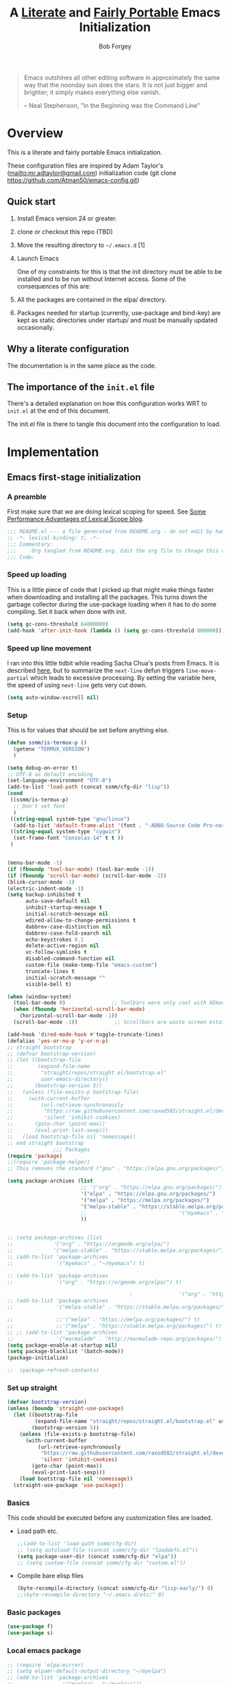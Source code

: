 #+OPTIONS: toc:3 h:3
#+OPTIONS: ^:nil
#+PROPERTY: header-args :tangle yes
#+HTML_HEAD: <style>
#+HTML_HEAD:     table { border: 1px solid black; border-collapse:collapse; margin-left: 2%; }
#+HTML_HEAD:     th.org-left   { border: 1px solid black; text-align: left; background-color: lightgray  }
#+HTML_HEAD:     td.org-left   { border: 1px solid black; text-align: left; font-family: monospace; }
#+HTML_HEAD: </style>
#+AUTHOR: Bob Forgey
#+EMAIL: bob@grumpydogconsulting.com
#+TITLE: A _Literate_ and _Fairly Portable_ Emacs Initialization

#+begin_quote
Emacs outshines all other editing software in approximately the same
way that the noonday sun does the stars. It is not just bigger and
brighter; it simply makes everything else vanish.

-- Neal Stephenson, "In the Beginning was the Command Line"
#+end_quote


* Overview
  This is a literate and fairly portable Emacs initialization.

  These configuration files are inspired by Adam Taylor's
  (mailto:mr.adtaylor@gmail.com) initialization code (git clone
  https://github.com/Atman50/emacs-config.git)

** Quick start

   1. Install Emacs version 24 or greater.

   2. clone or checkout this repo (TBD)

   3. Move the resulting directory to =~/.emacs.d= [1]

   4. Launch Emacs

      One of my constraints for this is that the init directory must be
      able to be installed and to be run without Internet access. Some of
      the consequences of this are:

   1. All the packages are contained in the elpa/ directory.

   2. Packages needed for startup (currently, use-package and bind-key)
      are kept as static directories under startup/ and must be manually
      updated occasionally.

** Why a literate configuration
   The documentation is in the same place as the code.

** The importance of the =init.el= file
   There's a detailed explanation on how this configuration works WRT to =init.el= at the end of this document.

   The init.el file is there to tangle this document into the
   configuration to load.

* Implementation

** Emacs first-stage initialization

*** A preamble
    First make sure that we are doing lexical scoping for speed. See
    [[https://nullprogram.com/blog/2016/12/22/][Some Performance Advantages of Lexical Scope blog]].
    #+begin_src emacs-lisp
      ;;; README.el --- a file generated from README.org - do not edit by hand!!!!
      ;; -*- lexical-binding: t; -*-
      ;;; Commentary:
      ;;;     Org tangled from README.org. Edit the org file to chnage this configuration
      ;;; Code:
    #+end_src

*** Speed up loading
    This is a little piece of code that I picked up that might make
    things faster when downloading and installing all the packages.
    This turns down the garbage collector during the use-package
    loading when it has to do some compiling. Set it back when done
    with init.
    #+begin_src emacs-lisp
      (setq gc-cons-threshold 64000000)
      (add-hook 'after-init-hook (lambda () (setq gc-cons-threshold 800000)))
    #+end_src

*** Speed up line movement
    I ran into this little tidbit while reading Sacha Chua's posts
    from Emacs. It is described [[https://emacs.stackexchange.com/questions/28736/emacs-pointcursor-movement-lag/28746][here]], but to summarize the =next-line=
    defun triggers =line-move-partial= which leads to excessive
    processing. By setting the variable here, the speed of using
    =next-line= gets very cut down.
    #+begin_src emacs-lisp
      (setq auto-window-vscroll nil)
    #+end_src

*** Setup

    This is for values that should be set before anything else.
    #+begin_src emacs-lisp
      (defun ssmm/is-termux-p ()
        (getenv "TERMUX_VERSION")
        )
      
      (setq debug-on-error t)
      ;; UTF-8 as default encoding
      (set-language-environment "UTF-8")
      (add-to-list 'load-path (concat ssmm/cfg-dir "lisp"))
      (cond
       ((ssmm/is-termux-p)
        ;; Don't set font
        )
       ((string-equal system-type "gnu/linux")
        (add-to-list 'default-frame-alist '(font . "-ADBO-Source Code Pro-normal-normal-normal-*-18-*-*-*-m-0-iso10646-1" )))
       ((string-equal system-type "cygwin")
        (set-frame-font "Consolas-14" t t ))
       )
      
      
      (menu-bar-mode -1)
      (if (fboundp 'tool-bar-mode) (tool-bar-mode -1))
      (if (fboundp 'scroll-bar-mode) (scroll-bar-mode -1))
      (blink-cursor-mode -1)
      (electric-indent-mode -1)
      (setq backup-inhibited t
            auto-save-default nil
            inhibit-startup-message t
            initial-scratch-message nil
            wdired-allow-to-change-permissions t
            dabbrev-case-distinction nil
            dabbrev-case-fold-search nil
            echo-keystrokes 0.1
            delete-active-region nil
            vc-follow-symlinks t
            disabled-command-function nil
            custom-file (make-temp-file "emacs-custom")
            truncate-lines t
            initial-scratch-message ""
            visible-bell t)
      
      (when (window-system)
        (tool-bar-mode 0)               ;; Toolbars were only cool with XEmacs
        (when (fboundp 'horizontal-scroll-bar-mode)
          (horizontal-scroll-bar-mode -1))
        (scroll-bar-mode -1))            ;; Scrollbars are waste screen estate
      
      (add-hook 'dired-mode-hook #'toggle-truncate-lines)
      (defalias 'yes-or-no-p 'y-or-n-p)
      ;; straight bootstrap
      ;; (defvar bootstrap-version)
      ;; (let ((bootstrap-file
      ;;        (expand-file-name
      ;;         "straight/repos/straight.el/bootstrap.el"
      ;;         user-emacs-directory))
      ;;       (bootstrap-version 5))
      ;;   (unless (file-exists-p bootstrap-file)
      ;;     (with-current-buffer
      ;;         (url-retrieve-synchronously
      ;;          "https://raw.githubusercontent.com/raxod502/straight.el/develop/install.el"
      ;;          'silent 'inhibit-cookies)
      ;;       (goto-char (point-max))
      ;;       (eval-print-last-sexp)))
      ;;   (load bootstrap-file nil 'nomessage))
      ;; end straight bootstrap
                     ;;; Packages
      (require 'package)
      ;;(require 'package-helper)
      ;; This removes the standard ("gnu" . "https://elpa.gnu.org/packages/")
      
      (setq package-archives (list
                              ;; '("org" . "https://elpa.gnu.org/packages/")
                              '("elpa" . "https://elpa.gnu.org/packages/")
                              '("melpa" . "https://melpa.org/packages/")
                              '("melpa-stable" . "https://stable.melpa.org/packages/")
                              ;;                              '("myemacs" . "~/myemacs")
                              ))
      
      
      ;; (setq package-archives (list
      ;;             '("org" . "https://orgmode.org/elpa/")
      ;;             '("melpa-stable" . "https://stable.melpa.org/packages/")))
      ;; (add-to-list 'package-archives
      ;;              '("myemacs" . "~/myemacs") t)
      
      ;; (add-to-list 'package-archives
      ;;              '("org" . "https://orgmode.org/elpa/") t)
      
                                              ;               '("org" . "http://orgmode.org/elpa/") t)
      ;; (add-to-list 'package-archives
      ;;              '("melpa-stable" . "https://stable.melpa.org/packages/") t)
      
      ;;              ;;'("melpa" . "https://melpa.org/packages/") t)
      ;;              ;;'("melpa" . "https://stable.melpa.org/packages/") t)
      ;; ;; (add-to-list 'package-archives
      ;;              '("marmalade" . "http://marmalade-repo.org/packages/") t)
      (setq package-enable-at-startup nil)
      (setq package-blacklist '(batch-mode))
      (package-initialize)
      
      ;;  (package-refresh-contents)
    #+end_src

    #+RESULTS:

*** Set up straight
    #+begin_src emacs-lisp
      (defvar bootstrap-version)
      (unless (boundp 'straight-use-package)
        (let ((bootstrap-file
               (expand-file-name "straight/repos/straight.el/bootstrap.el" user-emacs-directory))
              (bootstrap-version 5))
          (unless (file-exists-p bootstrap-file)
            (with-current-buffer
                (url-retrieve-synchronously
                 "https://raw.githubusercontent.com/raxod502/straight.el/develop/install.el"
                 'silent 'inhibit-cookies)
              (goto-char (point-max))
              (eval-print-last-sexp)))
          (load bootstrap-file nil 'nomessage))
        (straight-use-package 'use-package))
    #+end_src

*** Basics
    This code should be executed before any customization files are loaded.

    - Load path etc.
      #+begin_src emacs-lisp
        ;;(add-to-list 'load-path ssmm/cfg-dir)
        ;; (setq autoload-file (concat ssmm/cfg-dir "loaddefs.el"))
        (setq package-user-dir (concat ssmm/cfg-dir "elpa"))
        ;; (setq custom-file (concat ssmm/cfg-dir "custom.el"))
      #+end_src

    - Compile bare elisp files
      #+begin_src emacs-lisp
        (byte-recompile-directory (concat ssmm/cfg-dir "lisp-early/") 0)
        ;;(byte-recompile-directory "~/.emacs.d/etc/" 0)
      #+end_src

*** Basic packages
    #+begin_src emacs-lisp
      (use-package f)
      (use-package s)
    #+end_src
*** Local emacs package
    #+begin_src emacs-lisp
      ;; (require 'elpa-mirror)
      ;; (setq elpamr-default-output-directory "~/myelpa")
      ;; (add-to-list 'package-archives
      ;;                '("myelpa" . "~/myelpa/"))
    #+end_src
** Universal settings
*** Set variables
    #+begin_src emacs-lisp
      (eval-and-compile
        (setq use-package-verbose t
              use-package-always-ensure t
              use-package-expand-minimally nil
              use-package-compute-statistics t))
      ;; debug-on-error t)
      (defvar ssmm/true-home (file-truename "~/"))
    #+end_src

*** Align your code in a pretty way.
    #+begin_src emacs-lisp
      (global-set-key (kbd "C-x \\") 'align-regexp)
    #+end_src

*** Completion that uses many different methods to find options.
    #+begin_src emacs-lisp
      (global-set-key (kbd "M-/") 'hippie-expand)
    #+end_src

*** Use regex searches by default.
    #+begin_src emacs-lisp
      (setq isearch-lazy-count t)
      (global-set-key (kbd "C-s") 'isearch-forward-regexp)
      (global-set-key (kbd "\C-r") 'isearch-backward-regexp)
      (global-set-key (kbd "C-M-s") 'isearch-forward)
      (global-set-key (kbd "C-M-r") 'isearch-backward)
    #+end_src

*** Window switching. (C-x o goes to the next window)
    #+begin_src emacs-lisp
      ;; eh, I don't use it (windmove-default-keybindings) ;; Shift+direction
      (global-set-key (kbd "C-x O") (lambda () (interactive) (other-window -1))) ;; back one
      (global-set-key (kbd "C-x C-o") (lambda () (interactive) (other-window 2))) ;; forward two
    #+end_src

*** Help should search more than just commands
    #+begin_src emacs-lisp
      (global-set-key (kbd "C-h a") 'apropos)
    #+end_src
*** Disable mouse
    #+begin_src emacs-lisp
      (unless (ssmm/is-termux-p)
        (use-package disable-mouse
          :config
          (global-disable-mouse-mode)
          )
        )
    #+end_src

** UI settings
*** Terminal setup
    For working in xterm: XTERM=xterm-256color

    #+begin_src emacs-lisp
      (defadvice terminal-init-xterm (after select-shift-up activate)
        (define-key input-decode-map "\e[1;2A" [S-up])
        (define-key input-decode-map "\e[1;2B" [S-down])
        (define-key input-decode-map "\e[1;2C" [S-right])
        (define-key input-decode-map "\e[1;2D" [S-left])
        (define-key input-decode-map "\e[1;5A" [C-up])
        (define-key input-decode-map "\e[1;5B" [C-down])
        (define-key input-decode-map "\e[1;5C" [C-right])
        (define-key input-decode-map "\e[1;5D" [C-left])
        (define-key input-decode-map "\e[1;3A" [M-up])
        (define-key input-decode-map "\e[1;3B" [M-down])
      
        (define-key input-decode-map "\e[1;3C" [M-right])
        (define-key input-decode-map "\e[1;3D" [M-left])
        )
    #+end_src

*** Free up C-m for use as prefix map
    From https://emacs.stackexchange.com/questions/20240/how-to-distinguish-c-m-from-return
    To distinguish C-m from RET in a GUI Emacs, one could change C-i to C-m in @nispio's answer:
    #+begin_src emacs-lisp
      ;;(define-key input-decode-map [?\r] 'newline)
      (define-key input-decode-map [?\r] [?\C-j])
      ;; (define-key input-decode-map [?\C-m] [C-m])
    #+end_src
*** UI setup

    #+begin_src emacs-lisp
      (use-package zenburn-theme
        :config
        (load-theme 'zenburn t)
        )
      
      ;; (with-package* smart-mode-line
      ;;   (setq sml/apply-theme 'dark)
      ;;   (setq sml/shorten-directory t)
      ;;   (setq sml/shorten-modes t)
      ;;   (setq sml/name-width 40)
      ;;   (setq sml/mode-width 'full)
      ;;   ;;(add-hook 'after-init-hook 'sml/setup nil)
      ;;   (add-hook 'after-init-hook (lambda () (message "Goodbye from init-hook")) t)
      ;;   )
      
      ;; Go backwards through windows
      (global-set-key (kbd "C-x p") (lambda () (interactive) (other-window -1)))
      
      ;; C-x C-c is bad bad bad
      (global-unset-key (kbd "C-x C-c"))
      (global-set-key (kbd "C-x C-c C-c") 'save-buffers-kill-terminal)
      (setq tab-width 3)
    #+end_src

** defuns
   # *** refresh packages from network
   # Currently using https://github.com/redguardtoo/elpa-mirror, for speed,
   # compatibility between emacs versions/architectures, and stability.
   # However, we need some way to update from the internet.

   # After this command, you should probably run M-x
   # elpamr-create-mirror-for-installed again, to update ~/myemacs.
   # #+begin_src emacs-lisp
   #      (defun ssmm-update-packages-from-internet()
   #      "Runs package-list-packages with extra repos.
   #      "
   #      (interactive)
   #      ;;(let ((package-archives package-archives))
   #         (add-to-list 'package-archives
   #                      '("org" . "https://elpa.gnu.org/packages/"))
   #         (add-to-list 'package-archives
   #                      '("melpa" . "https://stable.melpa.org/packages/"))
   #         (package-list-packages)
   #        ;;)
   #   )
   # #+end_src

   # #+RESULTS:
   # : ssmm-update-packages-from-internet

*** make-repeatable-command
    From emacs prelude-core.
    #+begin_src emacs-lisp
      
      (require 'repeat)
      
      (defun make-repeatable-command (cmd)
        "Returns a new command that is a repeatable version of CMD.
      The new command is named CMD-repeat.  CMD should be a quoted
      command.
      
      This allows you to bind the command to a compound keystroke and
      repeat it with just the final key.  For example:
      
        (global-set-key (kbd \"C-c a\") (make-repeatable-command 'foo))
      
      will create a new command called foo-repeat.  Typing C-c a will
      just invoke foo.  Typing C-c a a a will invoke foo three times,
      and so on."
        (fset (intern (concat (symbol-name cmd) "-repeat"))
              `(lambda ,(help-function-arglist cmd) ;; arg list
                 ,(format "A repeatable version of `%s'." (symbol-name cmd)) ;; doc string
                 ,(interactive-form cmd) ;; interactive form
                 ;; see also repeat-message-function
                 (setq last-repeatable-command ',cmd)
                 (repeat nil)))
        (intern (concat (symbol-name cmd) "-repeat")))
      
    #+end_src

*** ssmm/goto-file-line-other-window
    Given a string in a buffer that looks like "filename:linenumber", go there.

    #+begin_src emacs-lisp
      (defun ssmm/goto-file-line-other-window ()
        "Given a string in a buffer that looks like 'filename:linenumber', go there."
        (interactive)
        (beginning-of-thing 'filename)
        (and (looking-at "\\([-a-zA-Z._0-9/]+\\):\\([0-9]+\\)")
             (let ((filename (match-string 1))
                   (line_num (string-to-number (match-string 2))))
               (find-file-other-window filename)
               (goto-line line_num)
               )))
      
      (global-set-key (kbd "C-<kp-home>") 'ssmm/goto-file-line-other-window)
      
    #+end_src

*** Copy characters from previous line
    From emacswiki

    #+begin_src emacs-lisp
      (autoload 'copy-from-above-command "misc"
        "Copy characters from previous nonblank line, starting just above point.
      
        \(fn &optional arg)"
        'interactive)
      
      (global-set-key [f6] (lambda ()
                             (interactive)
                             (copy-from-above-command 1)))
    #+end_src

*** Default buffer

    #+begin_src emacs-lisp
      ;;(setq ssmm-default-buffer "iff_config.c")
      (defun ssmm-goto-default-buffer ()
        (interactive)
        (switch-to-buffer ssmm-default-buffer))
      (global-set-key (kbd "C-'") 'ssmm-goto-default-buffer)
    #+end_src

*** Working with multiple screens

    #+begin_src emacs-lisp
      (defun ssmm-setup-frames ()
        (interactive)
        ;;(make-frame-on-display ":0.1")
        (make-frame)
                                              ;(make-frame-on-display "rforgey-windows:0.0")
                                              ;(make-frame-on-display "rforgey-windows:0.1")
        )
      ;;(defun ssmm-a-setup-frames ()
      ;; (interactive)
      ;; (pop-to-buffer "*scratch*")
      ;; (delete-other-windows)
      ;; (setq frame0 (selected-frame))
      ;; (make-frame-on-display ":0.1")
      ;; (pop-to-buffer "*scratch*")
      ;; (setq frame1 (selected-frame))
      ;; (frame-configuration-to-register ?0)
      ;; (frame-configuration-to-register ?1)
      ;; (frame-configuration-to-register ?2)
      ;; (frame-configuration-to-register ?3)
      ;; (frame-configuration-to-register ?4)
      ;; (frame-configuration-to-register ?5)
      ;; )
      
    #+end_src

*** XML
    Defuns to work with XML files, as some operations in nXML mode cause
    Emacs to spin at 100% CPU.
    #+begin_src emacs-lisp
      (defun ssmm-comment-xml-item ()
        "Puts a comment around an XML tag, and fixes double-hyphens."
        (interactive)
        (search-backward "<")
        (er/expand-region 1)
        (replace-string "--" "- -" nil (region-beginning) (region-end))
        (search-backward "<")
        (er/expand-region 1)
        (kill-region (region-beginning) (region-end))
        (insert-string "<!-- ")
        (yank)
        (insert-string " -->")
        )
    #+end_src
*** CamelCase

    #+begin_src emacs-lisp
      ;; These three defuns started out from http://www.emacswiki.org/CamelCase
      (defun mapcar-head (fn-head fn-rest list)
        "Like MAPCAR, but applies a different function to the first element."
        (if list
            (cons (funcall fn-head (car list)) (mapcar fn-rest (cdr list)))))
      
      (defun camelize (s)
        "Convert string S (with spaces or _) to CamelCase string."
        (mapconcat 'identity (mapcar
                              '(lambda (word) (capitalize (downcase word)))
                              (split-string s "[ _]+")) ""))
      
      (defun camelize-method (s)
        "Convert string S (with spaces or _) to camelCase string."
        (mapconcat 'identity (mapcar-head
                              '(lambda (word) (downcase word))
                              '(lambda (word) (capitalize (downcase word)))
                              (split-string s "[ _]+")) ""))
      
      (defun camelCase (start end)
        "Coverts region to camelCase."
        (interactive "r")
        (let* ((str (buffer-substring-no-properties start end))
               (ccstr (camelize-method str))
               )
          (delete-region start end)
          (insert ccstr)
          )
        )
      
      (defun CamelCase (start end)
        "Coverts region to CamelCase."
        (interactive "r")
        (let* ((str (buffer-substring-no-properties start end))
               (ccstr (camelize str))
               )
          (delete-region start end)
          (insert ccstr)
          )
        )
      
      ;; From http://stackoverflow.com/questions/9288181/converting-from-camel-case-to-in-emacs
      (defun un-camelcase (start end)
        "Converts CamelCase region to underscores."
        (interactive "r")
        (replace-regexp "\\([A-Z]\\)" "_\\1" nil start end)
        (downcase-region start end)
        )
      
      (defun un-camelcase-word-at-point ()
        "un-camelcase word at point."
        (interactive)
        (save-excursion
          (let ((bounds (bounds-of-thing-at-point 'word)))
            (replace-regexp "\\([A-Z]\\)" "_\\1" nil (1+ (car bounds)) (cdr bounds))
            (downcase-region (car bounds) (cdr bounds))
            )
          )
        )
    #+end_src

*** Center rectangle
    #+begin_src emacs-lisp
      ;;; from http://stackoverflow.com/questions/11651604/how-to-center-text-in-emacs
      ;;; 'select your interesting rectangle and run':
      (defun center-rectangle (beg end)
        (interactive "*r")
        (kill-rectangle beg end)
        (with-temp-buffer
          (yank-rectangle)
          (setq fill-column (current-column))
          (center-region (point-min) (point-max))
          (goto-char (point-max))
          (move-to-column fill-column t)
          (kill-rectangle (point-min) (point-max)))
        (goto-char beg)
        (yank-rectangle))
    #+end_src

*** C++ defuns
    Find the name of the next member function in a C++ source file.
    Used in yasnippet 'fblock'
    #+begin_src emacs-lisp
      (defun ssmm-which-member-function ()
        (interactive)
        (save-excursion
          (re-search-forward "::\\([^()]+\\)")
          )
        (match-string 1)
        )
    #+end_src
*** Python
**** Mark a word to refactor to self.word
     You will probably want to be in the superword minor mode for this.
     #+begin_src emacs-lisp
       (defun ssmm-refactor-to-member ()
         "With point somewhere in a word, start a replace to self.word"
         (interactive)
         (let ((foo))
           (subword-right)
           (subword-left)
           (subword-mark 1)
           (setq foo (buffer-substring-no-properties (region-beginning) (region-end)))
           (query-replace-regexp (concat "\\b" foo "\\b") (concat "self." foo))
           ))
       
     #+end_src
** Registers
   Registers allow you to jump to a file or other location quickly. Use
   =C-x r j= followed by the letter of the register (i for =init.el=, r
   for this file) to jump to it.

   You should add registers here for the files you edit most often.

   #+begin_src emacs-lisp :results silent
     (dolist
         (r `((?i (file . ,(concat ssmm/cfg-dir "init.el")))
              (?I (file . ,(let* ((user user-login-name)
                                  (org (expand-file-name (concat user ".org") ssmm/cfg-dir))
                                  (el  (expand-file-name (concat user ".el") ssmm/cfg-dir))
                                  (dir (expand-file-name user ssmm/cfg-dir)))
                             (cond
                              ((file-exists-p org) org)
                              ((file-exists-p el)  el)
                              (t dir)))))
              (?s (file . ,(concat ssmm/cfg-dir "config.org")))
              ))
       (set-register (car r) (cadr r)))
   #+end_src
** Miscellaneous

*** Transparently open compressed files
    #+begin_src emacs-lisp
      (auto-compression-mode t)
    #+end_src

*** Save a list of recent files visited.
    #+begin_src emacs-lisp
    (recentf-mode 0)
    #+end_src emacs-lisp

*** Highlight matching parentheses when the point is on them.
    #+begin_src emacs-lisp
      (show-paren-mode 1)
    #+end_src

*** Other, spell checking, tabs, imenu and a coding hook
    #+begin_src emacs-lisp
      (set-default 'indent-tabs-mode nil)
      (set-default 'indicate-empty-lines t)
      (set-default 'imenu-auto-rescan t)
      
      (add-hook 'text-mode-hook 'turn-on-auto-fill)
      (add-hook 'text-mode-hook 'turn-on-flyspell)
      
      (defvar starter-kit-coding-hook nil
        "Hook that gets run on activation of any programming mode.")
      
      (defalias 'yes-or-no-p 'y-or-n-p)
      ;; Seed the random-number generator
      (random t)
    #+end_src

*** Don't clutter up directories with files~
    Rather than saving backup files scattered all over the file system,
    let them live in the =backups/= directory inside of the starter kit.
    Nope; put them in /tmp... Use 'em or lose 'em. If it's important, use
    git.
    #+begin_src emacs-lisp
      (setq backup-directory-alist `(("/tmp")))
    #+end_src

** Keymaps

   #+begin_src emacs-lisp
     ;;(define-key input-decode-map [?\C-m] [C-m])
     
     (eval-and-compile
       (mapc #'(lambda (entry)
                 (define-prefix-command (cdr entry))
                 (bind-key (car entry) (cdr entry)))
             '(("C-,"   . my-ctrl-comma-map)
               ("<C-m>" . my-ctrl-m-map)
     
               ("C-h e" . my-ctrl-h-e-map)
               ("C-h x" . my-ctrl-h-x-map)
     
               ("C-c b" . my-ctrl-c-b-map)
               ("C-c e" . my-ctrl-c-e-map)
               ("C-c m" . my-ctrl-c-m-map)
               ("C-c w" . my-ctrl-c-w-map)
               ("C-c y" . my-ctrl-c-y-map)
               ("C-c H" . my-ctrl-c-H-map)
               ("C-c N" . my-ctrl-c-N-map)
               ("C-c (" . my-ctrl-c-open-paren-map)
               ("C-c -" . my-ctrl-c-minus-map)
               ("C-c =" . my-ctrl-c-equals-map)
               ("C-c ." . my-ctrl-c-r-map)
               )))
   #+end_src

** Packages
*** Avy
    #+begin_src emacs-lisp
      (use-package avy
        :bind* ("C-." . avy-goto-char-timer)
        :config
        (avy-setup-default))
      
    #+end_src
*** EMMS
    #+begin_src emacs-lisp
      (use-package emms
        :config
        (emms-all)
        (emms-default-players))
    #+end_src
*** Multiple Cursors
    #+begin_src emacs-lisp
      (use-package mc-extras
        :after multiple-cursors
        :bind (("<C-m> M-C-f" . mc/mark-next-sexps)
               ("<C-m> M-C-b" . mc/mark-previous-sexps)
               ("<C-m> <"     . mc/mark-all-above)
               ("<C-m> >"     . mc/mark-all-below)
               ("<C-m> C-d"   . mc/remove-current-cursor)
               ("<C-m> C-k"   . mc/remove-cursors-at-eol)
               ("<C-m> M-d"   . mc/remove-duplicated-cursors)
               ("<C-m> |"     . mc/move-to-column)
               ("<C-m> ~"     . mc/compare-chars)))
      
      ;; (use-package mc-freeze
      ;;   :after multiple-cursors
      ;;   :bind ("<C-m> f" . mc/freeze-fake-cursors-dwim))
      
      ;; (use-package mc-rect
      ;;   :after multiple-cursors
      ;;   :bind ("<C-m> ]" . mc/rect-rectangle-to-multiple-cursors))
      
      (use-package multiple-cursors
        :after phi-search
        :defer 1
      
        ;; - Sometimes you end up with cursors outside of your view. You can scroll
        ;;   the screen to center on each cursor with `C-v` and `M-v`.
        ;;
        ;; - If you get out of multiple-cursors-mode and yank - it will yank only
        ;;   from the kill-ring of main cursor. To yank from the kill-rings of every
        ;;   cursor use yank-rectangle, normally found at C-x r y.
      
        :bind (("<C-m> ^"     . mc/edit-beginnings-of-lines)
               ("<C-m> `"     . mc/edit-beginnings-of-lines)
               ("<C-m> $"     . mc/edit-ends-of-lines)
               ("<C-m> '"     . mc/edit-ends-of-lines)
               ("<C-m> R"     . mc/reverse-regions)
               ("<C-m> S"     . mc/sort-regions)
               ("<C-m> +"     . mc/mark-next-like-this)
               ("<C-m> -"     . mc/mark-previous-like-this)
               ("<C-m> W"     . mc/mark-all-words-like-this)
               ("<C-m> Y"     . mc/mark-all-symbols-like-this)
               ("<C-m> a"     . mc/mark-all-like-this-dwim)
               ("<C-m> c"     . mc/mark-all-dwim)
               ("<C-m> l"     . mc/insert-letters)
               ("<C-m> n"     . mc/insert-numbers)
               ("<C-m> r"     . mc/mark-all-in-region)
               ("<C-m> s"     . set-rectangular-region-anchor)
               ("<C-m> %"     . mc/mark-all-in-region-regexp)
               ("<C-m> t"     . mc/mark-sgml-tag-pair)
               ("<C-m> w"     . mc/mark-next-like-this-word)
               ("<C-m> x"     . mc/mark-more-like-this-extended)
               ("<C-m> y"     . mc/mark-next-like-this-symbol)
               ("<C-m> C-x"   . reactivate-mark)
               ("<C-m> C-SPC" . mc/mark-pop)
               ("<C-m> ("     . mc/mark-all-symbols-like-this-in-defun)
               ("<C-m> C-("   . mc/mark-all-words-like-this-in-defun)
               ("<C-m> M-("   . mc/mark-all-like-this-in-defun)
               ("<C-m> ["     . mc/vertical-align-with-space)
               ("<C-m> {"     . mc/vertical-align)
      
               ("S-<down-mouse-1>")
               ("S-<mouse-1>" . mc/add-cursor-on-click))
      
        :bind (:map selected-keymap
                    ("c"   . mc/edit-lines)
                    ("."   . mc/mark-next-like-this)
                    ("<"   . mc/unmark-next-like-this)
                    ("C->" . mc/skip-to-next-like-this)
                    (","   . mc/mark-previous-like-this)
                    (">"   . mc/unmark-previous-like-this)
                    ("C-<" . mc/skip-to-previous-like-this)
                    ("y"   . mc/mark-next-symbol-like-this)
                    ("Y"   . mc/mark-previous-symbol-like-this)
                    ("w"   . mc/mark-next-word-like-this)
                    ("W"   . mc/mark-previous-word-like-this))
      
        :preface
        (defun reactivate-mark ()
          (interactive)
          (activate-mark)))
      
      (use-package phi-search
        :defer 1)
      
      (use-package phi-search-mc
        :after (phi-search multiple-cursors)
        :config
        (phi-search-mc/setup-keys)
        (add-hook 'isearch-mode-mode #'phi-search-from-isearch-mc/setup-keys))
    #+end_src

    #+begin_src emacs-lisp
      (use-package selected
        :demand t
        :bind (:map selected-keymap
                    ("[" . align-code)
                    ("f" . fill-region)
                    ("U" . unfill-region)
                    ("d" . downcase-region)
                    ("u" . upcase-region)
                    ("r" . reverse-region)
                    ("s" . sort-lines))
        :config
        (selected-global-mode 1))
    #+end_src

    # *** Elpa-mirror
    # #+begin_src emacs-lisp
    #   (use-package elpa-mirror
    #   )
    # #+end_src

*** Pinboard api
    #+begin_src emacs-lisp
      (use-package pinboard-api
        )
      (use-package queue
        )
    #+end_src

** Hydra
   #+begin_src emacs-lisp
     (use-package hydra
       :defer t
       :config
       (defhydra hydra-zoom (global-map "<f2>")
         "zoom"
         ("g" text-scale-increase "in")
         ("l" text-scale-decrease "out")))
     
     
   #+end_src
** Org mode
   #+begin_src emacs-lisp
     (assq-delete-all 'org package--builtins)
     (use-package org
       ;; :ensure org-plus-contrib
       :demand
       :config
       (load-library "org")
       (load-library "org-contacts")
       (load-library "org-macs")
       (load-library "org-src")
       (load-library "org-compat")
       ;; (require 'org-contacts)
       ;; (require 'org-macs)
       ;; (require 'org-src)
       :bind (:map org-mode-map
                   (("S-C-M-u" . org-timestamp-up)
                    ("S-C-M-d" . org-timestamp-down))
                   )
       )
     
     ;;  (load-library "org")
     ;;  (load-library "org-contacts")
     ;;  (load-library "org-macs")
     ;;  (load-library "org-src")
     ;;
     ;; A default name to give context to some of the elisp farther down.
     ;; It generally gets changed in a system or user file.
     (if (ssmm/is-termux-p)
         (setq ssmm-orgfiles-dir (concat ssmm/true-home "storage/shared/Documents/org/"))
       (setq ssmm-orgfiles-dir (concat ssmm/true-home "org/"))
       )
     (defvar ssmm-org-main-file (concat ssmm-orgfiles-dir "organizer.org") "Path to main org-mode file")
     (defvar ssmm-org-clippings-file (concat ssmm-orgfiles-dir "clippings.org") "Path to clippings org-mode file")
     (defvar ssmm-org-contacts-file (concat ssmm-orgfiles-dir "contacts.org") "Path to contacts org-mode file")
     (setq org-contacts-files (list ssmm-org-contacts-file))
     
     (defvar ssmm-org-main-buffer (file-name-nondirectory ssmm-org-main-file) "Buffer name for main org-mode file")
     (defvar ssmm-org-roam-dir (concat ssmm-orgfiles-dir "roam/"))
     (defvar ssmm-org-inbox-file (concat ssmm-org-roam-dir "inbox.org") "Path to GTD org-mode file")
     (setq org-agenda-files nil)
     (setq org-src-preserve-indentation nil
           org-edit-src-content-indentation 2)
     (setq org-id-locations-file (expand-file-name ".org-id-locations" ssmm-orgfiles-dir))
     
     (setq org-todo-keywords
           '((sequence "INBOX(i)"
                       "TODO(t)"
                       "STARTED(s)"
                       "WAITING(w)"
                       "APPT(a)"
                       "|"
                       "DONE(d)"
                       "CANCELLED(c)"
                       "DEFERRED(D)"
                       )))
   #+end_src

   Configuration for the eminently useful [[http://orgmode.org/][Org Mode]].

   Org-mode is for keeping notes, maintaining ToDo lists, doing project
   planning, and authoring with a fast and effective plain-text system.
   Org Mode can be used as a very simple folding outliner or as a complex
   GTD system or tool for reproducible research and literate programming.

   For more information on org-mode check out [[http://orgmode.org/worg/][worg]], a large Org-mode wiki
   which is also *implemented using* Org-mode and [[http://git-scm.com/][git]].

   #+begin_src emacs-lisp
     ;;   (use-package org
     ;;     :ensure org-plus-contrib
     ;;     :demand
     ;;     )
     ;; (require 'org)
   #+end_src
   The [[http://orgmode.org/manual/Agenda-Views.html#Agenda-Views][Org-mode agenda]] is good to have close at hand
   #+begin_src emacs-lisp
     (define-key global-map "\C-ca" 'org-agenda)
   #+end_src

   Org-mode supports [[http://orgmode.org/manual/Hyperlinks.html#Hyperlinks][links]], this command allows you to store links
   globally for later insertion into an Org-mode buffer.  See
   [[http://orgmode.org/manual/Handling-links.html#Handling-links][Handling-links]] in the Org-mode manual.
   #+begin_src emacs-lisp
     (define-key global-map "\C-cl" 'org-store-link)
   #+end_src

   For convenience, inside code blocks indent according to the block mode:
   #+begin_src emacs-lisp
     (setq org-src-tab-acts-natively t)
   #+end_src

   Org-superstar, for pretty
   #+begin_src emacs-lisp
     (when (eq (window-system) 'x)
       (use-package org-superstar
         :hook (org-mode . org-superstar-mode)))
   #+end_src
*** Note taking
    org-roam and capture stuff taken largely from https://renatgalimov.github.io/org-basb-code/

    # someday - #+INCLUDE: "~/.emacs.d/basb.org"
    Looks like I'll have to make an org file that exports included org
    files to another org file. See
    https://dev.to/jfhbrook/multi-file-org-babel-tangles-with-include-directives-5522

    From the org-roam Ecosystem: https://org-roam.readthedocs.io/en/develop/ecosystem
    org-roam and capture stuff taken largely from https://renatgalimov.github.io/org-basb-code/

**** org-roam
     #+begin_src emacs-lisp
       ;;       (add-to-list 'load-path "~/Projects/readonly-repos/org-roam")
       (when (ssmm/is-termux-p)
         (use-package emacsql-sqlite3
           :straight (:host github :repo "cireu/emacsql-sqlite3")
           )
         )
     #+end_src
     #+begin_src emacs-lisp
       (defun ssmm/days-back-to-last-friday ()
         (let ((num 1)
               (potfri))
           (while (progn
                    (setq potfri (decode-time (- (float-time) (* 3600.0 24.0 num))))
                    (setq num (+ num 1))
                    (not (eq (elt potfri 6) 5))
                    ))
           (- num 1)
           )
         )
       
       (defun ssmm/days-forward-to-next-monday ()
         (let ((num 0)
               (potmon))
           (while (progn
                    (setq potmon (decode-time (+ (float-time) (* 3600.0 24.0 num))))
                    (setq num (+ num 1))
                    (not (eq (elt potmon 6) 1))
                    ))
           (- num 1)
           )
         )
       
       (defun ssmm/org-roam-dailies-goto-last-friday ()
         (interactive)
         (org-roam-dailies-goto-yesterday (ssmm/days-back-to-last-friday))
         )
       
       (defun ssmm/org-roam-dailies-capture-next-monday ()
         (interactive)
         (org-roam-dailies-capture-tomorrow (ssmm/days-forward-to-next-monday))
         )
       
       (setq org-roam-v2-ack t)                ;
       (use-package org-roam                   ;
         ;; :straight (:local-repo "/home/bob/Projects/readonly-repos/org-roam"
         ;;     :files (:defaults "extensions/*")
         ;;     :build (:not compile))
         :after org
         :config
         (require 'org-roam-dailies) ;; ensure keymap is available
         (setq org-roam-v2-ack t)
         (setq org-roam-directory ssmm-org-roam-dir)
         (setq org-roam-file-extensions '("org"))
         (setq org-roam-db-location (expand-file-name "org-roam.db" ssmm-org-roam-dir))
         (when (ssmm/is-termux-p)
           (setq org-roam-database-connector 'sqlite3)
           )
         ;;(org-roam-setup)
       
         (setq org-roam-capture-templates
               '(
                 ("d" "default" plain "%?"
                  :if-new
                  (file+head "%<%Y%m%d%H%M%S>.org" "#+title: ${title}\n")
                  ;; (file+head "${slug}.org"
                  ;;            "#+title: ${title}\n")
                  :immediate-finish t
                  :jump-to-captured t
                  :unnarrowed t)
                 ("l" "literature" plain "%?"
                  :if-new
                  (file+head "%<%Y%m%d%H%M%S>.org"
                             "#+title: ${title}\n#+filetags: literature\nSource:"
                             )
                  ;; (file+head "${slug}.org"
                  ;;            "#+title: ${title}\n")
                  :immediate-finish t
                  :jump-to-captured t
                  :unnarrowed t)
                 ("p" "project" plain "%?"
                  :if-new
                  (file+head "%<%Y%m%d%H%M%S>.org"
                             "#+title: ${title}\n#+filetags: project\n"
                             )
                  :immediate-finish t
                  :jump-to-captured t
                  :unnarrowed t)
                 ("e" "email" plain "%?"
                  :target (file+head "email/%(string-replace \".txt\" \"\" \"%f\").org"
                                     "#+title: %(string-replace \".txt\" \"\" \"%f\")\n%i")
                  :empty-lines-before 1
                  :jump-to-captured t
                  :unnarrowed t)
                 ("a" "area" plain "%?"
                  :if-new
                  (file+head "%<%Y%m%d%H%M%S>.org"
                             "#+title: ${title}\n#+filetags: area\n\n"
                             )
                  :immediate-finish t
                  :jump-to-captured t
                  :unnarrowed t)
                 ("L" "Library" plain "%?"
                  :if-new
                  (file+head "%<%Y%m%d%H%M%S>.org"
                             "#+title: ${title}\n#+filetags: library\n\n"
                             )
                  :immediate-finish t
                  :jump-to-captured t
                  :unnarrowed t)
                 ("w" "org-import-capture" plain "%?"
                  :target (file+head "library/${slug}.org"
                                     "#+title: ${title}\n")
                  :jump-to-captured t
                  :unnarrowed t)
                 ;; Example of how to add template
                 ;;  ("G" "Guff" plain "%?"
                 ;; :if-new
                 ;; (file+head "${slug}.org"
                 ;;            "#+title: ${title}\n")
                 ;; :immediate-finish t
                 ;; :jump-to-captured t
                 ;; :unnarrowed t)
                 ))
         (setq org-roam-dailies-capture-templates
               '(
                 ("D" "default" plain
                  "* Tasks\n\n* Happenings\n%?"
                  :target (file+head "%<%Y-%m-%d>.org"
                                     "#+title: %<%Y-%m-%d>\n"))
                 ))
         (org-roam-db-autosync-mode)
         :bind (
                ;; :map org-roam-mode-map
                ("C-c n /" . org-roam-node-find)
                ("C-c n c" . org-roam-capture)
                ("C-c n i" . org-roam-node-insert)
                ("C-c n r" . org-roam-buffer-toggle)
                :map org-roam-mode-map
                (("S-C-M-u" . org-timestamp-up)
                 ("S-C-M-d" . org-timestamp-down)
                 )
                :map org-roam-dailies-map
                ("F" . org-roam-dailies-goto-last-friday)
                ("M" . org-roam-dailies-capture-next-monday)
                )
         :bind-keymap
         ("C-c n d" . org-roam-dailies-map)
         )
       
       ;; (require 'org-roam-emacs)
       ;; (("C-c n l" . org-roam)
       ;;  ("C-c n f" . org-roam-find-file)
       ;;  ("C-c n b" . org-roam-switch-to-buffer)
       ;;  ("C-c n g" . org-roam-show-graph))
       
       ;; (load-library "org-roam")
       ;; I have trouble with Ripgrep on Windows
       ;; Commit 0163461f adds default user option for
       ;; sections. You no longer need to set the variable explicitly
       ;; (setq org-roam-mode-sections
       ;;      (list #'org-roam-backlinks-insert-section
       ;;            #'org-roam-reflinks-insert-section))
       ;;#'org-roam-unlinked-references-insert-section))
       
     #+end_src
     #+begin_src emacs-lisp
                                               ;       (use-package org-roam                   ;
                                               ;             :hook
                                               ;             (after-init . org-roam-mode)
                                               ;             (make-directory ssmm-org-roam-dir t)
                                               ;             ;;:straight (:host github :repo "jethrokuan/org-roam" :branch "develop")
                                               ;             :custom
                                               ;             (org-id-link-to-org-use-id t)
                                               ;             (org-roam-directory ssmm-org-roam-dir)
                                               ;             :bind (:map org-roam-mode-map
                                               ;                     (("C-c n l" . org-roam)
                                               ;                      ("C-c n f" . org-roam-find-file)
                                               ;                      ("C-c n b" . org-roam-switch-to-buffer)
                                               ;                      ("C-c n g" . org-roam-show-graph))
                                               ;                     :map org-mode-map
                                               ;                     (("C-c n i" . org-roam-insert))))
       
     #+end_src
     #+begin_src emacs-lisp
       (require 'org-roam-protocol)            ;
       ;; Below is the default
       ;;   (setq org-roam-capture-ref-templates
       ;;         '(("r" "ref" plain (function org-roam-capture--get-point)
       ;;            "%?"
       ;;            :file-name "websites/${slug}"
       ;;            :head "#+TITLE: ${title}
       ;; #+ROAM_KEY: ${ref}
       ;; - source :: ${ref}"
       ;;            :unnarrowed t)))
       ;;   (setq org-roam-capture-ref-templates
       ;;         '(("r" "ref" plain (function org-roam-capture--get-point)
       ;;            "%?"
       ;;            :file-name "websites/${slug}"
       ;;            :head "#+TITLE: ${title}
       ;; #+ROAM_KEY: ${ref}
       ;; - source :: ${ref}"
       ;;            :unnarrowed t)))
     #+end_src
     roam-extra:
     https://magnus.therning.org/2021-07-23-keeping-todo-items-in-org-roam-v2.html

     #+begin_src emacs-lisp
       (defun roam-extra:get-filetags ()
         (split-string (or (org-roam-get-keyword "filetags") "")))
       
       (defun roam-extra:add-filetag (tag)
         (let* ((new-tags (cons tag (roam-extra:get-filetags)))
                (new-tags-str (combine-and-quote-strings new-tags)))
           (org-roam-set-keyword "filetags" new-tags-str)))
       
       (defun roam-extra:del-filetag (tag)
         (let* ((new-tags (seq-difference (roam-extra:get-filetags) `(,tag)))
                (new-tags-str (combine-and-quote-strings new-tags)))
           (org-roam-set-keyword "filetags" new-tags-str)))
       
       
       
       (defun roam-extra:todo-p ()
         "Return non-nil if current buffer has any TODO entry.
       
              TODO entries marked as done are ignored, meaning the this
              function returns nil if current buffer contains only completed
              tasks."
         (org-element-map
             (org-element-parse-buffer 'headline)
             'headline
           (lambda (h)
             (eq (org-element-property :todo-type h)
                 'todo))
           nil 'first-match))
       
       (defun roam-extra:update-todo-tag ()
         "Update TODO tag in the current buffer."
         (when (and (not (active-minibuffer-window))
                    (org-roam-file-p))
           (org-with-point-at 1
             (let* ((tags (roam-extra:get-filetags))
                    (is-todo (roam-extra:todo-p)))
               (cond ((and is-todo (not (seq-contains-p tags "todo")))
                      (roam-extra:add-filetag "todo"))
                     ((and (not is-todo) (seq-contains-p tags "todo"))
                      (roam-extra:del-filetag "todo")))))))
       
       (defun roam-extra:todo-files ()
         "Return a list of roam files containing todo tag."
         (org-roam-db-sync)
         (let ((todo-nodes (seq-filter (lambda (n)
                                         (seq-contains-p (org-roam-node-tags n) "todo"))
                                       (org-roam-node-list))))
           (seq-uniq (seq-map #'org-roam-node-file todo-nodes))))
       
       (defun roam-extra:update-todo-files (&rest _)
         "Update the value of `org-agenda-files'."
         (setq org-agenda-files (roam-extra:todo-files)))
       
       (add-hook 'find-file-hook #'roam-extra:update-todo-tag)
       (add-hook 'before-save-hook #'roam-extra:update-todo-tag)
       (advice-add 'org-agenda :before #'roam-extra:update-todo-files)
     #+end_src
     Vulpea: [[https://github.com/d12frosted/vulpea]]
     #+begin_src emacs-lisp
       (use-package vulpea
         :ensure t
         :commands vulpea-buffer-prop-get
         ;; hook into org-roam-db-autosync-mode you wish to enable
         ;; persistence of meta values (see respective section in README to
         ;; find out what meta means)
         :hook ((org-roam-db-autosync-mode . vulpea-db-autosync-enable)))
     #+end_src

**** Capture documents

     Capture targets:
     E-books
     Documents
     Videos
     Audios
     Images

     To capture we use Pandoc and org-pandoc-import

     #+begin_src emacs-lisp
       (use-package org-pandoc-import
         :straight (:host github
                          :repo "tecosaur/org-pandoc-import"
                          :files ("*.el" "filters" "preprocessors"))
       
         :bind (("C-c n o" . org-pandoc-import-as-org)))
     #+end_src

     Pandoc can convert almost any text format to org-mode
     representation. One of the current drawbacks - it cannot import online
     web pages.

**** Capture web-pages
     https://github.com/renatgalimov/org-basb-code#emacs-config=
***** org-web-tools

      org-web-tools offers org-web-tools-read-url-as-org function, which can download an URL to an org buffer.

      #+begin_src emacs-lisp
        (use-package org-web-tools
          :ensure t
          :pin "melpa-stable"
          :bind (("C-c n u" . org-web-tools-read-url-as-org)))
      #+end_src

      Often, downloaded files need manual cleanup.
      Firefox web-clipper and Pandoc

      An alternative approach is to use a web-clipper and Pandoc.

      Open the web article in your browser and activate a web-clipper. I use Firefoxes built-in one.
      Save entire HTML into a file.
      Convert the HTML with Pandoc

      pandoc -f html -t org <source-file>.html -o <target-file>.org


      The resulting file might require some cleanup, but the quality of the output is the best among other methods.

***** Capture templates

      <<Please, contribute your capture templates>>
      Finding your own records

      Crawling over your own notes is a key part of the project workflow.

      Below I summarized information about all full-text search engines I found for org-mode.

      Depending on your own need you might select one or multiple of them.

      Unfortunately, I didn’t find any ideal solution for a full-text search yet. Packages that make better sorting are slower than packages that give results fast but in a random order.
      Org full-text search

      Requested features:
      helm or counsel integration.
      live search.
      result previewing support.
      a key-binding to capture results into currently clocked org file.
      results ordering support
      Headlines
      Summary
      Hightlight
      large file-sets support
      ITEM	FRONTEND	SPEED	SORT
      Org-roam Full-text search
      \_ ripgrep (helm-rg)	helm ivy	fast	nil
      \_ helm-org-rifle	helm	slow	t
      \_ deft	helm	fast	nil
      \_ org-ql	helm	slow
      \_ recoll	helm ivy	fast	nil
      \_ org-fts	ivy	fast
      \_ org-agenda search

      ripgrep (helm-rg)

      GitHub - cosmicexplorer/helm-rg: ripgrep is nice Now I use it as a default text search engine.

      brew install ripgrep


      # (use-package helm-rg
      #   :ensure t
      #   :after org-roam
      #   :pin "melpa-stable"
      #   :config
      #   (defun helm-rg-roam-directory (&optional query)
      #     "Search with rg in your roam directory, QUERY."
      #     (interactive)
      #     (let ((helm-rg-default-directory org-roam-directory)
      #           (helm-rg--current-dir org-roam-directory))
      #       (helm-rg query nil)))
      #   :bind (("C-c n R" . helm-rg-roam-directory)))


      helm-org-rifle

      GitHub - alphapapa/org-rifle: Rifle through your Org-mode buffers and acquire your target

      This one is good. It gives you an idea about the context. But it’s not ordering the data by the highlights.

      I find org-rifle too slow at the moment. But its output is exacly what I want.

      # (use-package helm-org-rifle :ensure t
      #   :after org-roam
      #   :pin "melpa-stable"
      #   :config
      #   (defun org-rifle-roam-directory ()
      #     (interactive)
      #     (helm-org-rifle-directories org-roam-directory))
      #   :bind (("C-c n s" . org-rifle-roam-directory)))


      deftGitHub - dfeich/helm-deft: A helm based Emacs module to help search in a predetermined list of directories. Inspired by the deft module.

      Helm implementation didn’t work for me. So I set a default version here.

      One of the drawbacks here is that you can’t see the text you matched. From my point of view - helm-rg gives more precise information about the context.

      # (use-package deft :ensure t
      #   :after org-roam
      #   :config (setq deft-directory org-roam-directory
      #                 deft-recursive t)
      #   :bind (("C-c n d" . deft)))
      # ;; (use-package helm-deft
      # ;;   :ensure t
      # ;;   :straight (:host github
      # ;;                    :repo "dfeich/helm-deft"
      # ;;                    :files ("*.el"))
      # ;;   :config
      # ;;   (setq helm-deft-dir-list `(,org-roam-directory)
      # ;;         helm-deft-extension '("org"))
      # ;;   :bind (("C-c n d" . helm-deft)))



      org-qlGitHub - alphapapa/org-ql: An Org-mode query language, including search commands and saved views

      Doesn’t look suitable for large filesets, but helm implementation is good for medium-sized collections.

      (use-package org-ql :ensure t
      :after org
      :config
      (setq org-ql-search-directories-files-recursive t
      org-ql-search-directories-files-regexp ".org\\(_archive\\)?$"))

      # (use-package helm-org-ql :ensure t
      #   :after org-ql
      #   :config
      #   (setq helm-org-ql-recursive-paths t)x#   :bind (("C-c n q" . helm-org-ql-org-directory)))


      recollGitHub - emacs-helm/helm-recoll: helm interface for the recoll desktop search tool. I found recoll being to hard to set up. I wasn’t able to get it working on MacOS.org-ftsmicrofts/elisp at main · zot/microfts · GitHub

      It didn’t work on MacOS from scratch.
      I tried to compile its binary manually but that didn’t work either.
      This one looks promising. Let’s keep an eye on it.

      org-agenda search

      Not trying this for now because agenda wants to open all its files for search.



**** Deft

     [[https://jblevins.org/projects/deft/][Deft]] provides a nice interface for browsing and filtering org-roam notes.

     #+begin_src emacs-lisp
       (use-package deft
         :after org
         :bind
         ("C-c n D" . deft)
         :custom
         (deft-recursive t)
         (deft-use-filter-string-for-filename t)
         (deft-default-extension "org")
         (deft-directory ssmm-orgfiles-dir)
         (deft-text-mode 'org-mode)
         )
       
     #+end_src
**** Org roam UI
     Can't get 'pdf-tools-install' to work under termux
     #+begin_src emacs-lisp
       (unless (ssmm/is-termux-p)
         (use-package org-roam-ui
           :ensure t
           :after org-roam
           ;;         normally we'd recommend hooking orui after org-roam, but since org-roam does not have
           ;;         a hookable mode anymore, you're advised to pick something yourself
           ;;         if you don't care about startup time, use
           :hook (after-init . org-roam-ui-mode)
           :config
           (setq org-roam-ui-sync-theme t
                 org-roam-ui-follow t
                 org-roam-ui-update-on-save t
                 org-roam-ui-open-on-start t))
         )
     #+end_src
**** Distill
***** Progressive summarization
      Make org-emphasize multi-linear

      To bypass the limit of two lines for org-emphasize marks enable the code below.

      ;; Make org-emphasis to work on up to 10 lines selection.
      #+begin_src emacs-lisp
        (setcar (nthcdr 4 org-emphasis-regexp-components) 10)
        (org-set-emph-re 'org-emphasis-regexp-components org-emphasis-regexp-components)
      #+end_src

***** Highlighting

      Highlighting is a key part of progressive summarization. Here I will be highlighting with highlight.el and enriched mode. If you don’t want to put your text file into the enriched text mode, you can use org-emphasize instead of functions provided here.
      highlight.el

      When working with plain text buffers, like org-mode or markdown, you can use enriched text mode with the highlight library to mark the text.

      #+begin_src emacs-lisp
        ;; If you get errors saying something about facemenu, try
        ;; uncommenting this.
        ;; (setq facemenu-menu nil)
        
        (use-package highlight :ensure t
                     :config
                     (defun hlt-general()
                       (interactive)
                       (unless (bound-and-true-p enriched-mode)
                         (enriched-mode t))
                       (hlt-highlight-region (region-beginning) (region-end) 'highlight))
        
                     :bind (("C-c n h" . hlt-general)
                            ("C-c n H" . hlt-unhighlight-region)))
        
        
        ;; If you cannot save your enriched files because of the :inherit
        ;; error, try uncommenting this function.
        
        ;; (defun enriched-face-ans (face)
        ;;   "Return annotations specifying FACE.
        ;; FACE may be a list of faces instead of a single face;
        ;; it can also be anything allowed as an element of a list
        ;; which can be the value of the `face' text property."
        ;;   (cond ((and (consp face) (eq (car face) 'foreground-color))
        ;;          (list (list "x-color" (cdr face))))
        ;;         ((and (consp face) (eq (car face) 'background-color))
        ;;          (list (list "x-bg-color" (cdr face))))
        ;;         ((and (listp face) (eq (car face) :foreground))
        ;;          (list (list "x-color" (cadr face))))
        ;;         ((and (listp face) (eq (car face) :background))
        ;;          (list (list "x-bg-color" (cadr face))))
        ;;         ((and (listp face) (eq (car face) :inherit))
        ;;          (enriched-face-ans (cdr face)))
        ;;         ((listp face)
        ;;          (apply 'append (mapcar 'enriched-face-ans face)))
        ;;         ((let* ((fg (face-attribute face :foreground))
        ;;                 (bg (face-attribute face :background))
        ;;                 (props (face-font face t))
        ;;                 (ans (cdr (format-annotate-single-property-change
        ;;                            'face nil props enriched-translations))))
        ;;            (unless (eq fg 'unspecified)
        ;;              (setq ans (cons (list "x-color" fg) ans)))
        ;;            (unless (eq bg 'unspecified)
        ;;              (setq ans (cons (list "x-bg-color" bg) ans)))
        ;;            ans))))
      #+end_src

***** org-capture a region

      To keep track of highlighted notes we will use org-capture.

      ;; Use =org-capture f= to put a link to the text you selected.into an
      ;; org entry with the current timer enabled.

      #+begin_src emacs-lisp
        (defun r/org-capture-get-selected-text ()
          (with-current-buffer (org-capture-get :original-buffer)
            (string-trim
             (replace-regexp-in-string
              "\n" " "
              (cond ((eq major-mode 'pdf-view-mode)
                     (pdf-info-gettext (pdf-view-current-page) (car (pdf-view-active-region))))
                    (t (buffer-substring-no-properties (region-beginning) (region-end))))))))
        (defun r/org-capture-get-link (path)
          (with-current-buffer (org-capture-get :original-buffer)
            (cond ((eq major-mode 'pdf-view-mode) (switch-to-buffer (org-capture-get :original-buffer)) (org-pdftools-get-link))
                  (t (concat path "::" (r/org-capture-get-selected-text))))))
        
        (with-eval-after-load "org-capture"
          (add-to-list
           'org-capture-templates
           '("f" "Curently watched" item (clock)
             "%(r/org-capture-get-selected-text) [[%(r/org-capture-get-link \"%F\")][↗]]%?" :unnarrowed t)))
        
        ;; The code below automatically highlights the region we captured
        (defun do-highlight-on-capture ()
          "Highlight selected region of the buffer you were in at capture."
          (save-excursion
            (with-current-buffer (plist-get org-capture-plist :original-buffer)
              (cond ((eq major-mode 'pdf-view-mode) (switch-to-buffer (org-capture-get :original-buffer)) (pdf-annot-add-highlight-markup-annotation (car (pdf-view-active-region))))
                    (t (hlt-general))))))
        (defun highlight-on-capture ()
          (when (equal (plist-get org-capture-plist :key) "f")
            (do-highlight-on-capture)))
        
        (add-hook 'org-capture-after-finalize-hook #'highlight-on-capture)
      #+end_src

      This is my basic marking mechanism. Whenever I’m reading an article in
      Emacs (transformed to an org-mode or markdown file), I click C-c f to
      insert an entry to the notebook I’m currently on.

      attachments/highlighting-with-org-capture.gif
***** Working with PDF files

      Don’t forget to install pdf-tools dependencies.

      brew install glib

      #+begin_src emacs-lisp
        ;; (use-package pdf-tools
        ;;   :ensure t
        
        ;;   :straight (:host github
        ;;                    :repo "matthew-piziak/pdf-tools"
        ;;                    :files ("lisp/*.el" "server"))
        ;;   :config
        ;;   (add-to-list 'auto-mode-alist '("\\.pdf\\'" . pdf-view-mode))
        ;;   (let ((pdf-tools-base-dir (expand-file-name  "straight/repos/pdf-tools/server" straight-base-dir)))
        ;;     (setq pdf-info-epdfinfo-program (expand-file-name "straight/repos/pdf-tools/server/epdfinfo" straight-base-dir))
        ;;     (condition-case nil
        ;;         (pdf-info-check-epdfinfo)
        ;;       (error (let ((default-directory (file-name-directory pdf-info-epdfinfo-program)))
        ;;                (pdf-tools-install t t))))))
        
        
        ;; (use-package org-pdftools
        ;;   :ensure t
        ;;   :hook (org-mode . org-pdftools-setup-link))
      #+end_src

**** Org-journal

     [[https://github.com/bastibe/org-journal][Org-journal]] is a more powerful alternative to the simple function org-roam-today. It provides better journaling capabilities, and a nice calendar interface to see all dated entries.

     #+begin_export emacs-lisp
     (use-package org-journal
       :bind
       ("C-c n j" . org-journal-new-entry)
       :custom
       (org-journal-date-prefix "#+TITLE: ")
       (org-journal-file-format "%Y-%m-%d.org")
       (org-journal-dir ssmm-org-roam-dir)
       (org-journal-date-format "%A, %d %B %Y"))
     #+end_export

**** Org-download

     [[https://github.com/abo-abo/org-download][Org-download]] lets you screenshot and yank images from the web into your notes:

     #+begin_src emacs-lisp
       (use-package org-download
         :after org
         :bind
         (:map org-mode-map
               (("s-Y" . org-download-screenshot)
                ("s-y" . org-download-yank))))
     #+end_src

**** mathpix.el

     [[https://github.com/jethrokuan/mathpix.el][mathpix.el]] uses [[https://mathpix.com/][Mathpix's]] API to convert clips into latex equations:

     #+begin_src emacs-lisp
       ;; (use-package mathpix.el
       ;;   :straight (:host github :repo "jethrokuan/mathpix.el")
       ;;   :custom ((mathpix-app-id "app-id")
       ;;            (mathpix-app-key "app-key"))
       ;;   :bind
       ;;   ("C-x m" . mathpix-screenshot))
     #+end_src

**** Org-noter / Interleave

     [[https://github.com/weirdNox/org-noter][Org-noter]] and Interleave are both projects that allow synchronised
     annotation of documents (PDF, EPUB etc.) within Org-mode.

     TODO: Is there some problem with pdf-tools (on all
     devices)? It is commented-out [2023-03-20 Mon]
     #+begin_src emacs-lisp
       ;; (unless (ssmm/is-termux-p)
       ;;   (use-package org-noter
       ;;     :after org
       ;;     :config
       ;;     (setq org-noter-default-notes-file-names '("noter.org"))
       ;;     (setq org-noter-notes-search-path '(concat ssmm-orgfiles-dir "notes"))
       ;;     )
       ;;   )
       
     #+end_src


**** Spaced Repetition

     [[https://github.com/l3kn/org-fc/][Org-fc]] is a spaced repetition system that scales well with a large
     number of files. Other alternatives include org-drill, and pamparam.

     #+begin_src emacs-lisp
       ;; (use-package org-fc
       ;;   :straight (org-fc :type git :host github :repo "l3kn/org-fc")
       ;;   :custom
       ;;   (org-fc-directories '("~/org/fc/"))
       ;;   :config
       ;;   (require 'org-fc-hydra))
     #+end_src

*** General org-y stuff

    Enable misc org modules:
    #+begin_src emacs-lisp
      (setq org-modules (quote
                         (org-bbdb
                          org-bibtex
                          org-crypt
                          org-gnus
                          org-id
                          org-info
                          org-habit
                          org-inlinetask
                          org-irc
                          org-mew
                          org-mhe
                          org-protocol
                          org-rmail
                          org-vm
                          org-wl
                          org-w3m
                          )
                         )
            )
    #+end_src
    Common org tags.
    #+begin_src emacs-lisp
      ;; (setq org-tag-alist '(("project" . ?p)
      ;;                       (:startgrouptag)
      ;;                       ("GTD")
      ;;                       (:grouptags)
      ;;                       ("@work" . ?w)
      ;;                       ("@home" . ?h)
      ;;                       ("@yard" . ?y)
      ;;                       ("@computer" . ?c)
      ;;                       (:endgrouptag)))
    #+end_src
*** habits

    «Org has the ability to track the consistency of a special category of
    TODOs, called “habits”.»

    - http://orgmode.org/manual/Tracking-your-habits.html
    - http://orgmode.org/worg/org-tutorials/tracking-habits.html

    - global STYLE property values for completion
      #+begin_src emacs-lisp
        (setq org-global-properties (quote (("STYLE_ALL" . "habit"))))
      #+end_src

      - position the habit graph on the agenda to the right of the default
        #+begin_src emacs-lisp
          (setq org-habit-graph-column 50)
        #+end_src

        #+begin_src emacs-lisp
          
          ;; Automatically tracks when TODO items are DONEd.
          (setq org-log-done 'time)
          
          (defun ssmm-org-make-checkbox ()
            "Make this line into a checkbox"
            (interactive)
            (beginning-of-line)
            (insert " - [ ] "))
          
          (defun ssmm-org-auto-fill ()
            (if (string-match-p "^[0-9]+\.org" (buffer-name)) (auto-fill-mode 1))
            )
          
          (defun my-org-mode-hook ()
            (local-set-key (kbd "C-c C-<f9>") 'ssmm-org-make-checkbox)
            (local-set-key (kbd "C-<f9>") 'org-metaright)
            (ssmm-org-auto-fill)
            )
          
          (add-hook 'org-mode-hook 'my-org-mode-hook t)
                                                  ;(setq prelude-org-mode-hook nil)
          
          (defun ssmm-org-make-checkbox ()
            "Make this line into a checkbox"
            (interactive)
            (beginning-of-line)
            (insert " - [ ] "))
          
          (defun ssmm-org-auto-fill ()
            (if (string-match-p "^[0-9]+\.org" (buffer-name)) (auto-fill-mode 1))
            )
          
          (defun my-org-mode-hook ()
            (local-set-key (kbd "C-c C-<f9>") 'ssmm-org-make-checkbox)
            (local-set-key (kbd "C-<f9>") 'org-metaright)
            (ssmm-org-auto-fill)
            )
          
          (add-hook 'org-mode-hook 'my-org-mode-hook t)
                                                  ;(setq prelude-org-mode-hook nil)
          
          (defun ssmm/org-open-other-frame ()
            "Jump to bookmark in another frame. See `bookmark-jump' for more."
            (interactive)
            (let ((org-link-frame-setup (acons 'file 'find-file-other-frame org-link-frame-setup)))
              (org-open-at-point)))
          
        #+end_src

*** Org agenda
    org agenda stuff is from
    [[https://raw.githubusercontent.com/novoid/dot-emacs/master/config.org][Karl Voit's config file]] and
    [[https://github.com/alphapapa/org-super-agenda][Supercharge your Org daily/weekly agenda by grouping items]]

    #+begin_src emacs-lisp
                                              ;  (with-package* org-super-agenda
                                              ;  )
    #+end_src
    <2017-10-07 Sat>
    Definition of =my-super-agenda-groups=, my central configuration of super-agenda:

    #+begin_src emacs-lisp
                                              ;  (setq my-super-agenda-groups
                                              ;        '(;; Each group has an implicit boolean OR operator between its selectors.
                                              ;          (:name "Today"  ; Optionally specify section name
                                              ;                 :time-grid t  ; Items that appear on the time grid
                                              ;                 )
                                              ;          (:name "Important" :priority "A")
                                              ;          (:priority<= "B"
                                              ;                       ;; Show this section after "Today" and "Important", because
                                              ;                       ;; their order is unspecified, defaulting to 0. Sections
                                              ;                       ;; are displayed lowest-number-first.
                                              ;                       :order 1)
                                              ;          ;; no habits yet? (:name "Habits" :habit t :order 2)
                                              ;          (:name "Shopping" :tag "Shopping" :order 3)
                                              ;                 ;; Boolean AND group matches items that match all subgroups
                                              ;                 ;;  :and (:tag "shopping" :tag "@town")
                                              ;                 ;; Multiple args given in list with implicit OR
                                              ;                 ;;  :tag ("food" "dinner"))
                                              ;                 ;;  :habit t
                                              ;                 ;;  :tag "personal")
                                              ;          (:name "Started" :todo "STARTED" :order 5)
                                              ;          ;;(:name "Space-related (non-moon-or-planet-related)"
                                              ;          ;;       ;; Regexps match case-insensitively on the entire entry
                                              ;          ;;       :and (:regexp ("space" "NASA")
                                              ;          ;;                     ;; Boolean NOT also has implicit OR between selectors
                                              ;          ;;                     :not (:regexp "moon" :tag "planet")))
                                              ;          (:todo "WAITING" :order 9)  ; Set order of this section
                                              ;          (:name "read" :tag "2read" :order 15)
                                              ;          ;; Groups supply their own section names when none are given
                                              ;          (:todo ("SOMEDAY" "WATCHING")
                                              ;                 ;; Show this group at the end of the agenda (since it has the
                                              ;                 ;; highest number). If you specified this group last, items
                                              ;                 ;; with these todo keywords that e.g. have priority A would be
                                              ;                 ;; displayed in that group instead, because items are grouped
                                              ;                 ;; out in the order the groups are listed.
                                              ;                 :order 25)
                                              ;          (:name "reward"
                                              ;                 :tag ("reward" "lp")
                                              ;                 :order 100
                                              ;                 )
                                              ;
                                              ;          ;; After the last group, the agenda will display items that didn't
                                              ;          ;; match any of these groups, with the default order position of 99
                                              ;
                                              ;        )
                                              ;      )
    #+end_src

    =my-super-agenda()= is a function so that I am able to call the agenda
    interactively or within =my-org-agenda()= which is defined further
    down below.

    #+begin_src emacs-lisp
      ;;  (defun my-super-agenda()
                                              ;   "generates my super-agenda"
                                              ;    (interactive)
                                              ;    (org-super-agenda-mode)
                                              ;    (let
                                              ;        ((org-super-agenda-groups my-super-agenda-groups))
                                              ;      (org-agenda nil "a")
                                              ;      )
                                              ;    )
    #+end_src

*** org-agenda-custom-commands → long list of agenda definitions
    #+begin_src emacs-lisp
      (setq org-agenda-custom-commands
            '(("cd" "DONE TODOs sorted by date"
               todo "DONE"
               ((org-agenda-overriding-header "\nTODOs sorted by state, priority, effort")
                (org-agenda-sorting-strategy '(todo-state-down time-down))))))
    #+end_src
    #+begin_src emacs-lisp
                                              ;  (setq org-agenda-custom-commands
                                              ;        (quote (
                                              ;
                                              ;                ("b" "Super Agenda" agenda ""
                                              ;                 (org-super-agenda-mode)
                                              ;                 ((org-super-agenda-groups my-super-agenda-groups))
                                              ;                 (org-agenda nil "a"))
                                              ;
                                              ;                ("A" "Agenda" agenda ""
                                              ;                 (org-agenda nil "a"))
                                              ;
                                              ;                ("n" "no TODO events +180d"
                                              ;                 ((agenda "no TODO events +180d"
                                              ;                          ((org-agenda-span 180)
                                              ;                           (org-agenda-time-grid nil)
                                              ;                           (org-agenda-entry-types '(:timestamp :sexp))
                                              ;                           (org-agenda-skip-function
                                              ;                            '(or
                                              ;                              (org-agenda-skip-entry-if 'todo 'any);; skip if any TODO state is found
                                              ;                              (org-agenda-skip-entry-if 'category "infonova");; skip if any TODO state is found
                                              ;                              (my-skip-tag "lp")
                                              ;                              )
                                              ;                            )
                                              ;                           ;;(org-agenda-skip-function '(my-skip-tag "lp"))
                                              ;                          )))
                                              ;                 nil ("~/org/agenda_180d_filtered.html"))
                                              ;
                                              ;                ("D" "detail agenda"
                                              ;                 ((agenda "detail agenda"
                                              ;                          ((org-agenda-span 31)
                                              ;                           (org-agenda-time-grid nil)
                                              ;                          )))
                                              ;                 nil ("~/org/agenda_details.html"))
                                              ;
                                              ;                ("r" "reward tasks" (
                                              ;                                     (tags-todo "reward/!STARTED"
                                              ;                                                (
                                              ;                                                 (org-agenda-overriding-header "rewards: STARTED")
                                              ;                                                 ))
                                              ;                                     (tags-todo "reward/!NEXT"
                                              ;                                                (
                                              ;                                                 (org-agenda-overriding-header "rewards: NEXT")
                                              ;                                                 ))
                                              ;                                     (tags-todo "reward/!TODO"
                                              ;                                                (
                                              ;                                                 (org-agenda-overriding-header "rewards: TODO")
                                              ;                                                 ))
                                              ;                                     (tags-todo "reward/!SOMEDAY"
                                              ;                                                (
                                              ;                                                 (org-agenda-overriding-header "rewards: SOMEDAY")
                                              ;                                                 ))
                                              ;                                     ))
                                              ;                ("i" "issues" (
                                              ;                                     (tags-todo "issue/!STARTED"
                                              ;                                                (
                                              ;                                                 (org-agenda-overriding-header "issues: STARTED")
                                              ;                                                 ))
                                              ;                                     (tags-todo "issue/!NEXT"
                                              ;                                                (
                                              ;                                                 (org-agenda-overriding-header "issues: NEXT")
                                              ;                                                 ))
                                              ;                                     (tags-todo "issue/!TODO"
                                              ;                                                (
                                              ;                                                 (org-agenda-overriding-header "issues: TODO")
                                              ;                                                 ))
                                              ;                                     (tags-todo "issue/!SOMEDAY"
                                              ;                                                (
                                              ;                                                 (org-agenda-overriding-header "issues: SOMEDAY")
                                              ;                                                 ))
                                              ;                                     ))
                                              ;
                                              ;                ("$" "Shopping" tags "+Shopping"
                                              ;                 (
                                              ;                  (org-agenda-overriding-header "Shopping")
                                              ;                  (org-agenda-skip-function 'tag-without-done-or-canceled)
                                              ;                  ))
                                              ;
                                              ;                )))
    #+end_src

    #+RESULTS:
    | a | Super Agenda         | agenda                                                                                                                                                                                                                                                                                                        |            | (org-super-agenda-mode)                                                                                           | ((org-super-agenda-groups my-super-agenda-groups)) | (org-agenda nil a) |
    | A | Agenda               | agenda                                                                                                                                                                                                                                                                                                        |            | (org-agenda nil a)                                                                                                |                                                    |                    |
    | n | no TODO events +180d | ((agenda no TODO events +180d ((org-agenda-span 180) (org-agenda-time-grid nil) (org-agenda-entry-types (quote (:timestamp :sexp))) (org-agenda-skip-function (quote (or (org-agenda-skip-entry-if (quote todo) (quote any)) (org-agenda-skip-entry-if (quote category) infonova) (my-skip-tag lp)))))))      | nil        | (~/org/agenda_180d_filtered.html)                                                                                 |                                                    |                    |
    | D | detail agenda        | ((agenda detail agenda ((org-agenda-span 31) (org-agenda-time-grid nil))))                                                                                                                                                                                                                                    | nil        | (~/org/agenda_details.html)                                                                                       |                                                    |                    |
    | r | reward tasks         | ((tags-todo reward/!STARTED ((org-agenda-overriding-header rewards: STARTED))) (tags-todo reward/!NEXT ((org-agenda-overriding-header rewards: NEXT))) (tags-todo reward/!TODO ((org-agenda-overriding-header rewards: TODO))) (tags-todo reward/!SOMEDAY ((org-agenda-overriding-header rewards: SOMEDAY)))) |            |                                                                                                                   |                                                    |                    |
    | i | issues               | ((tags-todo issue/!STARTED ((org-agenda-overriding-header issues: STARTED))) (tags-todo issue/!NEXT ((org-agenda-overriding-header issues: NEXT))) (tags-todo issue/!TODO ((org-agenda-overriding-header issues: TODO))) (tags-todo issue/!SOMEDAY ((org-agenda-overriding-header issues: SOMEDAY))))         |            |                                                                                                                   |                                                    |                    |
    | B | borrowed             | tags                                                                                                                                                                                                                                                                                                          | +borrowed  | ((org-agenda-overriding-header borrowed or lend) (org-agenda-skip-function (quote tag-without-done-or-canceled))) |                                                    |                    |
    | $ | Besorgungen          | tags                                                                                                                                                                                                                                                                                                          | +Besorgung | ((org-agenda-overriding-header Besorgungen) (org-agenda-skip-function (quote tag-without-done-or-canceled)))      |                                                    |                    |

*** Agenda settings
    start Agenda in log-mode:
    #+begin_src emacs-lisp
      (setq org-agenda-start-with-log-mode t)
    #+end_src
    start Agenda in follow-mode:
    #+begin_src emacs-lisp
                                              ;(setq org-agenda-start-with-follow-mode t)
    #+end_src

    - t = do not initialize agenda Org files when generating (only) agenda
    - nil = initialize normal
    - performance issue when not "t": https://punchagan.muse-amuse.in/posts/how-i-learnt-to-use-emacs-profiler.html
      #+begin_src emacs-lisp
        ;;(setq org-agenda-inhibit-startup nil);; slower but visibility of buffers is correctly shown
        (setq org-agenda-inhibit-startup t);; faster with no hidden headings (agenda performance)
      #+end_src

      Compact the block agenda view
      #+begin_src emacs-lisp
        (setq org-agenda-compact-blocks t)
      #+end_src

      - Changed in v7.9.3
      - http://orgmode.org/worg/doc.html#org-use-tag-inheritance
      - performance issue when not nil: https://punchagan.muse-amuse.in/posts/how-i-learnt-to-use-emacs-profiler.html
        #+begin_src emacs-lisp
          (setq org-agenda-use-tag-inheritance (quote (agenda)));; agenda performance
        #+end_src

        http://orgmode.org/org.html#Weekly_002fdaily-agenda
        #+begin_src emacs-lisp
          (setq org-agenda-span 'week)
        #+end_src

        For tag searches ignore tasks with scheduled and deadline dates
        #+begin_src emacs-lisp :tangle no
          (setq org-agenda-tags-todo-honor-ignore-options t)
        #+end_src

        Always hilight the current agenda line
        #+begin_src emacs-lisp
          (add-hook 'org-agenda-mode-hook '(lambda () (hl-line-mode 1)))
        #+end_src

        The following custom-set-faces create the highlights
        #+begin_src emacs-lisp :tangle no
          (custom-set-faces
           ;; custom-set-faces was added by Custom.
           ;; If you edit it by hand, you could mess it up, so be careful.
           ;; Your init file should contain only one such instance.
           ;; If there is more than one, they won't work right.
           '(highlight ((t (:background "cyan"))))
           '(hl-line ((t (:inherit highlight :background "darkseagreen2"))))
           '(org-mode-line-clock ((t (:background "grey75" :foreground "red" :box (:line-width -1 :style released-button)))) t))
        #+end_src

        Keep tasks with dates off the global todo lists:
        #+begin_src emacs-lisp
          (setq org-agenda-todo-ignore-with-date nil)
        #+end_src

        Allow deadlines which are due soon to appear on the global todo lists:
        #+begin_src emacs-lisp
          (setq org-agenda-todo-ignore-deadlines (quote far))
        #+end_src

        Keep tasks scheduled in the future off the global todo lists
        #+begin_src emacs-lisp
          (setq org-agenda-todo-ignore-scheduled (quote future))
        #+end_src

        Remove completed deadline tasks from the agenda view
        #+begin_src emacs-lisp
          (setq org-agenda-skip-deadline-if-done t)
        #+end_src

        Remove completed scheduled tasks from the agenda view
        #+begin_src emacs-lisp
          (setq org-agenda-skip-scheduled-if-done t)
        #+end_src

        Remove completed items from search results
        #+begin_src emacs-lisp :tangle no
          (setq org-agenda-skip-timestamp-if-done t)
        #+end_src

        Include agenda archive files when searching for things
        #+begin_src emacs-lisp
          (setq org-agenda-text-search-extra-files (quote (agenda-archives)))
        #+end_src

        show state changes in log-mode of agenda
        #+begin_src emacs-lisp
          (setq org-agenda-log-mode-items (quote (state)))
        #+end_src

        http://orgmode.org/worg/org-faq.html
        #+begin_src emacs-lisp
                                                  ;(setq org-agenda-skip-additional-timestamps-same-entry t)
          (setq org-agenda-skip-additional-timestamps-same-entry nil)
        #+end_src

        do not search for time in heading when displaying a date-stamp
        #+begin_src emacs-lisp
          (setq org-agenda-search-headline-for-time nil)
        #+end_src

        open agenda in same buffer, full size
        #+begin_src emacs-lisp
          (setq org-agenda-window-setup 'current-window)
        #+end_src

        add diary entries in agenda view
        http://orgmode.org/org.html#Weekly_002fdaily-agenda
        #+begin_src emacs-lisp
          (setq org-agenda-include-diary t)
        #+end_src

        Increase the size of the filename column for org-agenda so org-roam
        files aren't wierd looking.
        #+begin_src emacs-lisp
          (setq org-agenda-prefix-format
                '((agenda . " %i %(vulpea-agenda-category 12)%?-12t% s")
                  (todo . " %i %(vulpea-agenda-category 12) ")
                  (tags . " %i %(vulpea-agenda-category 12) ")
                  (search . " %i %(vulpea-agenda-category 12) ")))
          
          ;; From https://d12frosted.io/posts/2020-06-24-task-management-with-roam-vol2.html
          
          (defun vulpea-agenda-category (&optional len)
            "Get category of item at point for agenda.
          
          Category is defined by one of the following items:
          
          - CATEGORY property
          - TITLE keyword
          - TITLE property
          - filename without directory and extension
          
          When LEN is a number, resulting string is padded right with
          spaces and then truncated with ... on the right if result is
          longer than LEN.
          
          Usage example:
          
            (setq org-agenda-prefix-format
                  '((agenda . \" %(vulpea-agenda-category) %?-12t %12s\")))
          
          Refer to `org-agenda-prefix-format' for more information."
            (let* ((file-name (when buffer-file-name
                                (file-name-sans-extension
                                 (file-name-nondirectory buffer-file-name))))
                   (title (vulpea-buffer-prop-get "title"))
                   (category (org-get-category))
                   (result
                    (or (if (and
                             title
                             (string-equal category file-name))
                            title
                          category)
                        "")))
              (if (numberp len)
                  (s-truncate len (s-pad-right len " " result))
                result)))
        #+end_src

        Show all future entries for repeating tasks
        #+begin_src emacs-lisp
          (setq org-agenda-repeating-timestamp-show-all t)
        #+end_src

        Show all agenda dates - even if they are empty
        #+begin_src emacs-lisp
          (setq org-agenda-show-all-dates t)
        #+end_src

        Sorting order for tasks on the agenda
        #+begin_src emacs-lisp
          (setq org-agenda-sorting-strategy
                (quote ((agenda habit-down time-up user-defined-up priority-down category-keep)
                        (todo priority-down category-keep)
                        (tags priority-down category-keep)
                        (search category-keep))))
        #+end_src

        Start the weekly agenda today
        #+begin_src emacs-lisp
          (setq org-agenda-start-on-weekday nil)
        #+end_src

        Non-nil means skip timestamp line if same entry shows because of deadline.
        #+begin_src emacs-lisp
          (setq org-agenda-skip-timestamp-if-deadline-is-shown t)
        #+end_src

        Agenda sorting functions
        #+begin_src emacs-lisp
          (setq org-agenda-cmp-user-defined 'bh/agenda-sort)
        #+end_src

        Enable display of the time grid so we can see the marker for the current time
        #+begin_src emacs-lisp :tangle no
          ;; (setq org-agenda-time-grid
          ;;       ((daily today remove-match)
          ;;        #("----------------" 0 16
          ;;          (org-heading t))
          ;;        (800 1000 1200 1400 1600 1800 2000)))
        #+end_src

        Display tags farther right
        #+begin_src emacs-lisp
          (setq org-tags-column -80)
                                                  ; should *not* differ between
                                                  ; systems! Otherwise Org-files gets
                                                  ; re-formatted after switching
                                                  ; system
          (setq org-agenda-tags-column (- (- (window-total-width) 3))) ;; total width minus 3
        #+end_src

        Sticky agendas remain opened in the background so that you don't
        need to regenerate them each time you hit the corresponding
        keystroke. This is a big time saver.
        #+begin_src emacs-lisp :tangle no
          (setq org-agenda-sticky t)
        #+end_src

*** Agenda category icons

    There is the possibility of adding icons to categories:
    http://julien.danjou.info/blog/2010/icon-category-support-in-org-mode

    This is a neat way of beautifying the agenda.

    Unfortunately, the clean way of defining the data directory relatively
    to the path stored in =my-user-emacs-directory= does not work:
    : (concat my-user-emacs-directory "bin/R6-logo_18x12.jpg") nil nil :ascent center)

    I don't know how to fix this and so I stick with the hard coded path
    and with a bleeding heart.

    #+begin_src emacs-lisp
      (setq org-agenda-category-icon-alist nil)
                                              ;(when (my-system-type-is-windows)
      (add-to-list 'org-agenda-category-icon-alist
                   '(".*" '(space . (:width (16))))
                   )
      ;;    (add-to-list 'org-agenda-category-icon-alist
      ;;                '("r6" "~/.emacs.d/bin/R6-logo_18x12.jpg" nil nil :ascent center)
      ;;                )
      ;;    (add-to-list 'org-agenda-category-icon-alist
      ;;                '("infonova" "~/.emacs.d/bin/R6-logo_18x12.jpg" nil nil :ascent center)
      ;;                )
      (add-to-list 'org-agenda-category-icon-alist
                   '("detego" "~/.emacs.d/bin/detego-inwarehouse-logo-D_only_16x16.png" nil nil :ascent center)
                   )
      (add-to-list 'org-agenda-category-icon-alist
                   '("outlook" "~/.emacs.d/bin/detego-inwarehouse-logo-D_only_16x16.png" nil nil :ascent center)
                   )
      ;;(add-to-list 'org-agenda-category-icon-alist
      ;;           '("misc" '(space . (:width (18))))
      ;;           )
                                              ;  )
      
      ;; (when (and (not (my-system-type-is-windows)) (not (my-system-is-karl-voit-at)))
      (add-to-list 'org-agenda-category-icon-alist
                   '(".*" '(space . (:width (16))))
                   )
      (add-to-list 'org-agenda-category-icon-alist
                   '("contacts" "~/.emacs.d/bin/user-identity.png" nil nil :ascent center)
                   ;; /usr/share/icons/gnome/16x16/emotes/face-smile.png
                   )
      (add-to-list 'org-agenda-category-icon-alist
                   '("public_voit" "~/.emacs.d/bin/application-rss+xml.png" nil nil :ascent center)
                   ;; /usr/share/icons/oxygen/16x16/mimetypes/application-rss+xml.png
                   )
      ;;    (add-to-list 'org-agenda-category-icon-alist
      ;;               '("misc" "~/.emacs.d/bin/emblem-new.png" nil nil :ascent center)
      ;;                 ;; /usr/share/icons/oxygen/16x16/emblems/emblem-new.png
      ;;                )
      (add-to-list 'org-agenda-category-icon-alist
                   '("hardware" "~/.emacs.d/bin/camera-photo.png" nil nil :ascent center)
                   ;; /usr/share/icons/oxygen/16x16/devices/camera-photo.png
                   )
      (add-to-list 'org-agenda-category-icon-alist
                   '("bwg" "~/.emacs.d/bin/go-home.png" nil nil :ascent center)
                   ;; /usr/share/icons/oxygen/16x16/actions/go-home.png
                   )
      ;;   )
    #+end_src

*** my-org-agenda() → my-map a

    switch to open Agenda or open new one:
    #+begin_src emacs-lisp
      (defun my-org-agenda ()
        "Opens the already opened agenda or opens new one instead"
        (interactive)
      
        (setq my-org-agenda-tags-column (- (- (window-total-width) 3)))
        (setq org-agenda-tags-column my-org-agenda-tags-column) ;; total width minus 3
      
        (if (my-buffer-exists "*Org Agenda*")
            (switch-to-buffer "*Org Agenda*")
          ;;;(my-super-agenda)
          )
        )
      ;;(bind-key "a" 'my-org-agenda my-map)
    #+end_src

*** my-memacs-org-agenda() → my-map m     C-cm

    Memacs org-agenda shortcut
    #+begin_src emacs-lisp
      (defun my-memacs-org-agenda ()
        "Opens an org-agenda with activated archive"
        (interactive)
        ;;(setq org-agenda-files (append (quote ("~/org/issues.org"))));; for testing purposes
        (org-agenda-list)
        ;;(call-interactively 'org-agenda-log-mode)
        (org-agenda-log-mode '(4))
        (call-interactively 'org-agenda-archives-mode)
        (org-agenda-archives-mode 'files)
        )
      ;;disabled because I needed "m";; (bind-key "m" 'my-memacs-org-agenda my-map)
      (global-set-key "\C-cm" 'my-memacs-org-agenda)
    #+end_src

    My org-agenda files are set in the various customization files.

*** Projects
    From
    #+begin_src emacs-lisp
      (defun my-mark-as-project ()
        "This function makes sure that the current heading has
      (1) the tag :project:
      (2) has property COOKIE_DATA set to \"todo recursive\"
      (3) has any TODO keyword and
      (4) a leading progress indicator"
        (interactive)
        (org-toggle-tag "project" 'on)
        (org-set-property "COOKIE_DATA" "todo recursive")
        (org-back-to-heading t)
        (let* ((title (nth 4 (org-heading-components)))
               (keyword (nth 2 (org-heading-components))))
          (when (and (bound-and-true-p keyword) (string-prefix-p "[" title))
            (message "TODO keyword and progress indicator found")
            )
          (when (and (not (bound-and-true-p keyword)) (string-prefix-p "[" title))
            (message "no TODO keyword but progress indicator found")
            (forward-whitespace 1)
            (insert "NEXT ")
            )
          (when (and (not (bound-and-true-p keyword)) (not (string-prefix-p "[" title)))
            (message "no TODO keyword and no progress indicator found")
            (forward-whitespace 1)
            (insert "NEXT [/] ")
            )
          (when (and (bound-and-true-p keyword) (not (string-prefix-p "[" title)))
            (message "TODO keyword but no progress indicator found")
            (forward-whitespace 2)
            (insert "[/] ")
            )
          )
        )
    #+end_src
*** Capturing

    #+begin_src emacs-lisp
      (setq org-capture-templates '(("t" "Todo [inbox]" entry
                                     (file+headline ssmm-org-inbox-file "Tasks")
                                     "* TODO %i%?")
                                    ("T" "Tickler" entry
                                     (file+headline ssmm-org-inbox-file "Tickler")
                                     "* %i%? \n %U")
                                    ("j" "Journal" entry (file+datetree ssmm-org-main-file)
                                     "* %?\nEntered on %T\n  %i\n" :clock-keep t)
                                    ("J" "JournalJJ" entry (file+olp+datetree ssmm-org-main-file)
                                     "* %?\nEntered on %T\nurl %:link  %i\n" :clock-keep t)
                                    ("p" "New project entry" entry (file+olp ssmm-org-main-file "Projects")
                                     "* %?\nEntered on %T\n" :unnarrowed t)
                                    ("Q" "quote org capture" entry
                                     (file+headline ssmm-org-inbox-file "Unsorted")
                                     "* %?%:description Added %U
      ,#+BEGIN_QUOTE
      %x
      ,#+END_QUOTE" :immediate-finish t)
                                    )
            )
      
      (global-set-key "\C-cl" 'org-store-link)
      (global-set-key "\C-cc" 'org-capture)
      (global-set-key "\C-ca" 'org-agenda)
      (global-set-key "\C-cb" 'org-iswitchb)
      
      (setq org-refile-targets '((org-agenda-files :maxlevel . 3)))
      ;; (setq org-refile-targets '((ssmm-org-main-file :maxlevel . 3)
      ;;                            (ssmm-org-tickler-file :maxlevel . 2)))
      
      (defun ssmm-get-project-org-file ()
        "If the .dir-locals.el file (or other) has defined project-org-file, use it,
           otherwise, look up the directory tree for the first one."
        (or (and (boundp 'project-org-file)
                 (symbol-value 'project-org-file))
            (concat (locate-dominating-file (buffer-file-name) "project.org") "project.org")
            ))
      
      (add-to-list 'org-capture-templates `("c" "Command" entry
                                            (file+olp+datetree ssmm-get-project-org-file
                                                               "Commands")
                                            "* %?\n#+begin_src sh\n%i\n#+end_src\n"))
      
      (add-to-list 'org-capture-templates `("p" "Project Notes" entry
                                            (file+olp+datetree ssmm-get-project-org-file
                                                               "Notes")
                                            "* %?\n"))
      (put 'project-org-file 'safe-local-variable #'stringp)
      
      
      (defun ssmm-get-projects ()
        "Get a list of current projects.
               This will be a list of the 2nd-level headings under a 1st-level
               heading named 'Projects', in `ssmm-org-main-file'.
               "
        (interactive)
        (with-current-buffer (file-name-nondirectory ssmm-org-main-file)
          (org-element-map (org-element-parse-buffer) 'headline
            (lambda (headline)
              (let* ((parent (org-element-property :parent headline))
                     (foo1 (org-element-property :title parent)))
                                              ;(and foo1 (message (format "Got %s" (substring-no-properties (car foo1)))))
                (and (eq (org-element-type parent) 'headline)
                     (string= (org-element-property :raw-value parent) "Projects")
                     (= (org-element-property :level parent) 1)
                     (org-element-property :raw-value headline)
                     )))))
        )
      
      
    #+end_src

*** Contacts
    From https://www.reddit.com/r/emacs/comments/8toivy/tip_how_to_manage_your_contacts_with_orgcontacts/:
    With
    #+begin_src emacs-lisp
      (use-package org-capture
        :ensure nil
        :demand
        :after org
        :preface
        (setq my/org-contacts-template "* %(org-contacts-template-name)
      :PROPERTIES:
      :ADDRESS: %^{14217 Tyler Rd, Valley Center, CA 92082, USA}
      :BIRTHDAY: %^{yyyy-mm-dd}
      :EMAIL: %(org-contacts-template-email)
      :NOTE: %^{NOTE}
      :END:")
        :config
        (add-to-list 'org-capture-templates
                     `("C" "Contact" entry (file+headline ssmm-org-contacts-file "Friends"),
                       my/org-contacts-template
                       :empty-lines 1))
      
        )
      
    #+end_src
*** Org-Mode Hook -- Keybindings
    :PROPERTIES:
    :CUSTOM_ID: keybindings
    :END:
    #+begin_src emacs-lisp
      (add-hook 'org-mode-hook
                (lambda ()
                  (local-set-key "\M-\C-n" 'outline-next-visible-heading)
                  (local-set-key "\M-\C-p" 'outline-previous-visible-heading)
                  (local-set-key "\M-\C-u" 'outline-up-heading)
                  ;; table
                  (local-set-key "\M-\C-w" 'org-table-copy-region)
                  (local-set-key "\M-\C-y" 'org-table-paste-rectangle)
                  (local-set-key "\M-\C-l" 'org-table-sort-lines)
                  ;; display images
                  (local-set-key "\M-I" 'org-toggle-inline-images)))
    #+end_src


*** Speed keys
    :PROPERTIES:
    :CUSTOM_ID: speed-keys
    :END:
    Speed commands enable single-letter commands in Org-mode files when
    the point is at the beginning of a headline, or at the beginning of a
    code block.

    See the `=org-speed-commands-default=' variable for a list of the keys
    and commands enabled at the beginning of headlines.  All code blocks
    are available at the beginning of a code block, the following key
    sequence =C-c C-v h= (bound to `=org-babel-describe-bindings=') will
    display a list of the code blocks commands and their related keys.

    To use, type "C-c C-," and then a letter per instructions in the buffer.

    #+begin_src emacs-lisp
      (setq org-use-speed-commands t)
      (add-to-list 'org-structure-template-alist '("S" . "src emacs-lisp"))
      (add-to-list 'org-structure-template-alist '("b" . "src sh"))
      (add-to-list 'org-structure-template-alist '("B" . "src sh ? :results output verbatim drawer "))
    #+end_src

*** Code blocks
    :PROPERTIES:
    :CUSTOM_ID: babel
    :END:
    This activates a number of widely used languages, you are encouraged
    to activate more languages using the customize interface for the
    `=org-babel-load-languages=' variable, or with an elisp form like the
    one below.  The customize interface of `=org-babel-load-languages='
    contains an up to date list of the currently supported languages.
    #+begin_src emacs-lisp
      (org-babel-do-load-languages
       'org-babel-load-languages
       '((emacs-lisp . t)
         (C . t)
         (plantuml . t)
         (python . t)
         (dot . t)
         (shell . t)
         (screen . t)
         ))
      (require 'ob-dot)
                                              ; Allow async OB operations
      (require 'ob-async)
    #+end_src

    You are encouraged to add the following to your personal configuration
    although it is not added by default as a security precaution.
    #+begin_src emacs-lisp
      (setq org-confirm-babel-evaluate nil)
    #+end_src

*** Code block fontification
    :PROPERTIES:
    :CUSTOM_ID: code-block-fontification
    :END:
    The following displays the contents of code blocks in Org-mode files
    using the major-mode of the code.  It also changes the behavior of
    =TAB= to as if it were used in the appropriate major mode.  This means
    that reading and editing code form inside of your Org-mode files is
    much more like reading and editing of code using its major mode.
    #+begin_src emacs-lisp
      (setq org-src-fontify-natively t)
      (setq org-src-tab-acts-natively t)
    #+end_src

*** The Library of Babel
    :PROPERTIES:
    :CUSTOM_ID: library-of-babel
    :END:
    The library of babel contains makes many useful functions available
    for use by code blocks in *any* emacs file.  See the actual
    =library-of-babel.org= (located in the Org-mode =contrib/babel=
    directory) file for information on the functions, and see
    [[http://orgmode.org/worg/org-contrib/babel/intro.php#library-of-babel][worg:library-of-babel]] for more usage information.

    Code blocks can be loaded into the library of babel from any Org-mode
    file using the `org-babel-lob-ingest' function.

** Compilation mode
   #+begin_src emacs-lisp
     (add-to-list 'compilation-error-regexp-alist-alist
                  '(flint
                    "<\\([^<>:]+\\):\\([0-9]+\\)>" 1 2))
     (add-to-list 'compilation-error-regexp-alist
                  'flint)
   #+end_src

** Ag
   #+begin_src emacs-lisp
     (use-package ag
       :commands ag
       )
   #+end_src

   #+begin_src emacs-lisp
     (use-package iedit
       :defer t
       )
   #+end_src

** C mode
   #+begin_src emacs-lisp
     (use-package cc-mode
       :preface
       (defun my-c-mode-hook ()
         (setq indent-tabs-mode nil)
         (c-set-style "std-style")
         (electric-indent-mode t)
         (setq whitespace-line-column 120)
         (setq whitespace-style '(face trailing lines space-before-tab indentation space-after-tab))
         (whitespace-mode t)
                                             ;(add-hook 'before-save-hook 'whitespace-cleanup) This is still getting into the makefile before-save-hook????
         )
     
       :hook (c-mode-common . my-c-mode-hook)
     
       :config
       (c-add-style "std-style"
                    '((c-basic-offset . 4)     ; Guessed value
                      (c-offsets-alist
                       (arglist-cont . 0)      ; Guessed value
                       (arglist-intro . +)     ; Guessed value
                       (block-close . 0)       ; Guessed value
                       (brace-list-close . 0)  ; Guessed value
                       (brace-list-entry . 0)  ; Guessed value
                       (brace-list-intro . +)  ; Guessed value
                       (brace-list-open . 0)   ; Guessed value
                       (case-label . +)        ; Guessed value
                       (class-close . 0)       ; Guessed value
                       (class-open . 0)        ; Guessed value
                       (defun-block-intro . +) ; Guessed value
                       (defun-close . 0)       ; Guessed value
                       (defun-open . 0)        ; Guessed value
                       (else-clause . 0)       ; Guessed value
                       (inclass . +)           ; Guessed value
                       (statement . 0)             ; Guessed value
                       (statement-block-intro . +) ; Guessed value
                       (statement-case-intro . +) ; Guessed value
                       (statement-cont . +)    ; Guessed value
                       (substatement . +)      ; Guessed value
                       (substatement-open . 0) ; Guessed value
                       (topmost-intro . 0)     ; Guessed value
                       (topmost-intro-cont . 0) ; Guessed value
                       (access-label . -)
                       (annotation-top-cont . 0)
                       (annotation-var-cont . +)
                       (arglist-close . c-lineup-close-paren)
                       (arglist-cont-nonempty . c-lineup-arglist)
                       (block-open . 0)
                       (brace-entry-open . 0)
                       (c . c-lineup-C-comments)
                       (catch-clause . 0)
                       (comment-intro . c-lineup-comment)
                       (composition-close . 0)
                       (composition-open . 0)
                       (cpp-define-intro c-lineup-cpp-define +)
                       (cpp-macro . -1000)
                       (cpp-macro-cont . +)
                       (do-while-closure . 0)
                       (extern-lang-close . 0)
                       (extern-lang-open . 0)
                       (friend . 0)
                       (func-decl-cont . +)
                       (incomposition . +)
                       (inexpr-class . +)
                       (inexpr-statement . +)
                       (inextern-lang . +)
                       (inher-cont . c-lineup-multi-inher)
                       (inher-intro . +)
                       (inlambda . c-lineup-inexpr-block)
                       (inline-close . 0)
                       (inline-open . +)
                       (inmodule . +)
                       (innamespace . +)
                       (knr-argdecl . 0)
                       (knr-argdecl-intro . +)
                       (label . +)
                       (lambda-intro-cont . +)
                       (member-init-cont . c-lineup-multi-inher)
                       (member-init-intro . +)
                       (module-close . 0)
                       (module-open . 0)
                       (namespace-close . 0)
                       (namespace-open . 0)
                       (objc-method-args-cont . c-lineup-ObjC-method-args)
                       (objc-method-call-cont c-lineup-ObjC-method-call-colons c-lineup-ObjC-method-call +)
                       (objc-method-intro .
                                          [0])
                       (statement-case-open . 0)
                       (stream-op . c-lineup-streamop)
                       (string . -1000)
                       (substatement-label . +)
                       (template-args-cont c-lineup-template-args +))))
     
     
       )
   #+end_src

** Make modes
   #+begin_src emacs-lisp
     (use-package make-mode
       :preface
       (defun my-makefile-mode-hook()
         (remove-hook 'before-save-hook 'whitespace-cleanup)
         )
       :hook ((makefile-mode makefile-gmake-mode) . my-makefile-mode-hook)
       :mode ("\\.mak$" . makefile-gmake-mode)
       )
   #+end_src

** Perl mode
   #+begin_src emacs-lisp
     (use-package cperl-mode
       :preface
       (defun my-perl-mode-hooks ()
         (setq cperl-indent-level 2)
         ;; (setq cperl-continued-statement-offset 0)
         (cperl-set-style "C++")
         ;; (setq cperl-auto-newline t)
         (setq font-lock-maximum-decoration 1)
         (set-face-foreground 'cperl-hash-face "sandy brown")
         (set-face-foreground 'cperl-array-face "olive drab")
         ;;RSF: Find ssmm-cleanup-buffer... (add-hook 'before-save-hook 'ssmm-cleanup-buffer)
         )
     
       :hook (cperl-mode . my-perl-mode-hooks)
     
       :bind (("C-h P" . perldoc)
              :map cperl-mode-map
              ("RET" . reindent-then-newline-and-indent)
              ("C-M-h" . backward-kill-word)
              )
     
       :mode
       (("\\.p[lm]$" . cperl-mode)
        ("\\.pod$" . pod-mode)
        ("\\.tt$" . tt-mode))
     
       )
   #+end_src
** Python mode
   #+begin_src emacs-lisp
     (use-package sphinx-doc
       :defer t)
     
     (use-package python-mode
       ;;(add-to-list 'auto-mode-alist '("\\.py\\'" . python-mode))
       ;;(add-to-list 'interpreter-mode-alist '("python" . python-mode))
       :preface
     
       (defun my-python-mode-hook ()
         (setq indent-tabs-mode nil)
         (setq py-indent-offset 4)
         (setq whitespace-style '(face trailing lines space-before-tab indentation space-after-tab))
         (whitespace-mode t)
         (pyenv-mode)
         )
     
       :hook (python-mode (my-python-mode-hook . blacken-mode))
       ;; make sure we have lsp-imenu everywhere we have LSP
                                             ;  (require 'lsp-imenu)
                                             ;  (add-hook 'lsp-after-open-hook 'lsp-enable-imenu)
       ;; get lsp-python-enable defined
       ;; NB: use either projectile-project-root or ffip-get-project-root-directory
       ;;     or any other function that can be used to find the root directory of a project
                                             ;  (lsp-define-stdio-client lsp-python "python"
                                             ;                           #'projectile-project-root
                                             ;                           '("pyls"))
     
       ;; make sure this is activated when python-mode is activated
       ;; lsp-python-enable is created by macro above
                                             ;  (add-hook 'python-mode-hook
                                             ;            (lambda ()
                                             ;              (lsp-python-enable)))
       :after sphinx-doc
       )
     
     (use-package elpy
       :ensure t
       :init
       (advice-add 'python-mode :before 'elpy-enable)
       ;; (add-hook 'python-mode-hook 'jedi:setup)
       ;; (setq jedi:complete-on-dot t) ; optional
       :config
       (setq elpy-rpc-python-command "/usr/bin/python3")
       (put 'pyvenv-activate 'safe-local-variable #'stringp)
       )
   #+end_src

   #+begin_src emacs-lisp
     ;; (use-package pyvenv
     ;; :defer t
     ;; :config
     ;;   (add-hook 'pyvenv-post-activate-hooks 'pyvenv-restart-python)
     ;; )
   #+end_src
   #+begin_src emacs-lisp
                                             ;    (with-package elpy
                                             ;   (elpy-enable)
                                             ;      )
   #+end_src

** Mastodon
   #+begin_src emacs-lisp
     (when (not (version< emacs-version "27.1"))
       (use-package mastodon
         :ensure t
         :config
         (setq mastodon-instance-url "https://emacs.ch"
               mastodon-active-user "sesamemucho")
         ))
   #+end_src
** Yaml
   #+begin_src emacs-lisp
     (use-package yaml-mode
       :mode
       ("\\.yml$" . yaml-mode)
       )
   #+end_src

** Snippets
   #+begin_src emacs-lisp
     (use-package yasnippet
       :ensure t
       :config
       (yas-global-mode)
                                             ;(add-to-list 'yas/root-directory "~/.emacs.d/snippets")
                                             ;(add-to-list 'yas/root-directory "~/.emacs.d/elpa-snippets")
       (setq yas-root-directory "~/.emacs.d/snippets")
       (yas-load-directory yas-root-directory)
       )
   #+end_src
** Projectile
   #+begin_src emacs-lisp
     (use-package projectile
       :init
       (projectile-mode +1)
       (add-to-list 'projectile-project-root-files ".gitignore")
       (add-to-list 'projectile-project-root-files "PBC.xml")
       :bind (:map projectile-mode-map
                   ("s-p" . projectile-command-map)
                   ("C-c p" . projectile-command-map)))
   #+end_src
** undo-tree
   #+begin_src emacs-lisp
     (use-package undo-tree
       :defer t
       :config
       (global-undo-tree-mode 1)
       )
   #+end_src

** Counsel
   #+begin_src emacs-lisp
     (use-package counsel
       :after ivy
       :demand t
       :diminish
       :custom (counsel-find-file-ignore-regexp
                (concat "\\(\\`\\.[^.]\\|"
                        (regexp-opt completion-ignored-extensions)
                        "\\'\\)"))
       :bind (("C-*"     . counsel-org-agenda-headlines)
              ("C-x C-f" . counsel-find-file)
              ("C-c e l" . counsel-find-library)
              ("C-c e q" . counsel-set-variable)
              ("C-h e l" . counsel-find-library)
              ("C-h e u" . counsel-unicode-char)
              ("C-h f"   . counsel-describe-function)
              ("C-x r b" . counsel-bookmark)
              ("M-x"     . counsel-M-x)
              ;; ("C-s"     . swiper-isearch)
              ;; ("M-y"     . counsel-yank-pop)
     
              ("M-s f" . counsel-file-jump)
              ;; ("M-s g" . counsel-rg)
              ("M-s j" . counsel-dired-jump))
       :commands counsel-minibuffer-history
       :init
       (bind-key "M-r" #'counsel-minibuffer-history minibuffer-local-map)
       :config
       (add-to-list 'ivy-sort-matches-functions-alist
                    '(counsel-find-file . ivy--sort-files-by-date))
     
       (use-package counsel-projectile
         :after (counsel projectile)
         :config
         (counsel-projectile-mode 1))
     
       (use-package counsel-tramp
         :commands counsel-tramp)
     
   #+end_src

** Ivy
   #+begin_src emacs-lisp
     (use-package ivy
       :diminish
       :demand t
     
       :bind (("C-x b" . ivy-switch-buffer)
              ("C-x B" . ivy-switch-buffer-other-window)
              ("M-H"   . ivy-resume))
     
       :bind (:map ivy-minibuffer-map
                   ("<tab>" . ivy-alt-done)
                   ("SPC"   . ivy-alt-done-or-space)
                   ("C-d"   . ivy-done-or-delete-char)
                   ("M-i"   . ivy-partial)
                   ("C-i"   . ivy-partial-or-done)
                   ("C-r"   . ivy-previous-line-or-history)
                   ("M-r"   . ivy-reverse-i-search))
     
       :bind (:map ivy-switch-buffer-map
                   ("C-k" . ivy-switch-buffer-kill))
     
       :custom
       (ivy-dynamic-exhibit-delay-ms 200)
       (ivy-height 10)
       (ivy-initial-inputs-alist nil t)
       (ivy-magic-tilde nil)
       (ivy-re-builders-alist '((t . ivy--regex-ignore-order)))
       (ivy-use-virtual-buffers t)
       (ivy-tab-space t)
       (ivy-wrap t)
     
       :preface
       (defun ivy-done-or-delete-char ()
         (interactive)
         (call-interactively
          (if (eolp)
              #'ivy-immediate-done
            #'ivy-delete-char)))
     
       (defun ivy-alt-done-or-space ()
         (interactive)
         (call-interactively
          (if (= ivy--length 1)
              #'ivy-alt-done
            #'self-insert-command)))
     
       (defun ivy-switch-buffer-kill ()
         (interactive)
         (debug)
         (let ((bn (ivy-state-current ivy-last)))
           (when (get-buffer bn)
             (kill-buffer bn))
           (unless (buffer-live-p (ivy-state-buffer ivy-last))
             (setf (ivy-state-buffer ivy-last)
                   (with-ivy-window (current-buffer))))
           (setq ivy--all-candidates (delete bn ivy--all-candidates))
           (ivy--exhibit)))
     
       ;; This is the value of `magit-completing-read-function', so that we see
       ;; Magit's own sorting choices.
       (defun my-ivy-completing-read (&rest args)
         (let ((ivy-sort-functions-alist '((t . nil))))
           (apply 'ivy-completing-read args)))
     
       :config
       (ivy-mode 1)
       (ivy-set-occur 'ivy-switch-buffer 'ivy-switch-buffer-occur)))
     
     (use-package ivy-hydra
       :after (ivy hydra)
       :defer t)
     
   #+end_src

** Magit, etc.
   #+begin_src emacs-lisp
     (use-package magit
       :bind ("C-x g" . magit-status)
       )
   #+end_src

** Key chord
   #+begin_src emacs-lisp
     (use-package key-chord
       :defer t
       :config
       (key-chord-mode 1)
     
                                             ;(key-chord-define-global "hj" 'ace-jump-line-mode)
                                             ;(key-chord-define-global "jk" 'ace-jump-mode)
       (key-chord-define-global "hj" 'avy-goto-word-or-subword-1)
       (key-chord-define-global "jk" 'ace-window)
       (key-chord-define-global "ji" (lambda () (interactive) (backward-char) (next-line)))
       (key-chord-define-global "JI" (lambda () (interactive) (backward-char) (next-line)))
                                             ;(key-chord-define-global "fj" 'ido-find-file)
                                             ;(key-chord-define-global "fk" 'ido-find-file-other-window)
       )
   #+end_src

** LSP
   #+begin_src emacs-lisp
     ;; (use-package company-lsp
     ;;   :after lsp-mode
     ;;   :config
     ;;   (require 'lsp-clients)
     ;;   (push 'company-lsp company-backends))
     
     ;; (use-package lsp-mode
     ;;   :commands lsp)
     
     ;; (use-package lsp-ui
     ;;   :hook (lsp-mode . lsp-ui-mode)
     ;;   :config
     ;;   (define-key lsp-ui-mode-map [remap xref-find-definitions]
     ;;     #'lsp-ui-peek-find-definitions)
     ;;   (define-key lsp-ui-mode-map [remap xref-find-references]
     ;;     #'lsp-ui-peek-find-references))
     
   #+end_src

** Load user files
   When you want to make an sk-load to load prelude stuff at the
   beginning of this file:
   (cl-delete-if (lambda (f) (string-match-p "prelude"f)) foo)
   So, load files that have "prelude" in there names there, and don't
   load them here.
   Come to think about it, it would probably be OK to load them here
   also.
   #+begin_src emacs-lisp
     (cl-flet ((sk-load (base)
                        (let* ((path          (expand-file-name base ssmm/cfg-dir))
                               (literate      (concat path ".org"))
                               (encrypted-org (concat path ".org.gpg"))
                               (plain         (concat path ".el"))
                               (encrypted-el  (concat path ".el.gpg")))
                          (cond
                           ((file-exists-p encrypted-org) (org-babel-load-file encrypted-org))
                           ((file-exists-p encrypted-el)  (load encrypted-el))
                           ((file-exists-p literate)      (org-babel-load-file literate))
                           ((file-exists-p plain)         (load plain)))))
               (remove-extension (name)
                                 (string-match "\\(.*?\\)\.\\(org\\(\\.el\\)?\\|el\\)\\(\\.gpg\\)?$" name)
                                 (match-string 1 name)))
       (let ((elisp-dir (expand-file-name "src" ssmm/cfg-dir))
             (user-dir (expand-file-name user-login-name ssmm/cfg-dir))
             (user-local-dir (expand-file-name "~/.emacs-local"))
             )
         ;; add the src directory to the load path
         (add-to-list 'load-path elisp-dir)
         ;; load specific files
         (when (file-exists-p elisp-dir)
           (let ((default-directory elisp-dir))
             (normal-top-level-add-subdirs-to-load-path)))
         ;; load system-specific config
         (sk-load (system-name))
         ;; load user-specific config
         (sk-load user-login-name)
         ;; load any files in the user's directory
         (when (file-exists-p user-dir)
           (add-to-list 'load-path user-dir)
           (mapc #'sk-load
                 (cl-remove-duplicates
                  (mapcar #'remove-extension
                          (directory-files user-dir t ".*\.\\(org\\|el\\)\\(\\.gpg\\)?$"))
                  :test #'string=)))
         (when (file-exists-p user-local-dir)
           (add-to-list 'load-path user-local-dir)
           (mapc #'sk-load
                 (cl-remove-duplicates
                  (mapcar #'remove-extension
                          (directory-files user-local-dir t ".*\.\\(org\\|el\\)\\(\\.gpg\\)?$"))
                  :test #'string=)))
         ))
   #+end_src

   - Compile bare elisp files
     #+begin_src emacs-lisp
       (byte-recompile-directory (concat ssmm/cfg-dir "lisp/") 0)
       ;;(byte-recompile-directory "~/.emacs.d/etc/" 0)
     #+end_src

** Last words
   This is the last section to be run during startup.

   #+begin_src emacs-lisp
     
     (server-start)
     (require 'ivy)
     (require 'counsel)
     
   #+end_src

